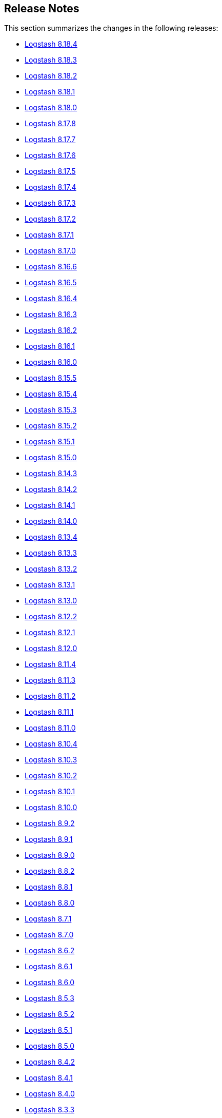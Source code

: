 [[releasenotes]]
== Release Notes

This section summarizes the changes in the following releases:

* <<logstash-8-18-4,Logstash 8.18.4>>
* <<logstash-8-18-3,Logstash 8.18.3>>
* <<logstash-8-18-2,Logstash 8.18.2>>
* <<logstash-8-18-1,Logstash 8.18.1>>
* <<logstash-8-18-0,Logstash 8.18.0>>
* <<logstash-8-17-8,Logstash 8.17.8>>
* <<logstash-8-17-7,Logstash 8.17.7>>
* <<logstash-8-17-6,Logstash 8.17.6>>
* <<logstash-8-17-5,Logstash 8.17.5>>
* <<logstash-8-17-4,Logstash 8.17.4>>
* <<logstash-8-17-3,Logstash 8.17.3>>
* <<logstash-8-17-2,Logstash 8.17.2>>
* <<logstash-8-17-1,Logstash 8.17.1>>
* <<logstash-8-17-0,Logstash 8.17.0>>
* <<logstash-8-16-6,Logstash 8.16.6>>
* <<logstash-8-16-5,Logstash 8.16.5>>
* <<logstash-8-16-4,Logstash 8.16.4>>
* <<logstash-8-16-3,Logstash 8.16.3>>
* <<logstash-8-16-2,Logstash 8.16.2>>
* <<logstash-8-16-1,Logstash 8.16.1>>
* <<logstash-8-16-0,Logstash 8.16.0>>
* <<logstash-8-15-5,Logstash 8.15.5>>
* <<logstash-8-15-4,Logstash 8.15.4>>
* <<logstash-8-15-3,Logstash 8.15.3>>
* <<logstash-8-15-2,Logstash 8.15.2>>
* <<logstash-8-15-1,Logstash 8.15.1>>
* <<logstash-8-15-0,Logstash 8.15.0>>
* <<logstash-8-14-3,Logstash 8.14.3>>
* <<logstash-8-14-2,Logstash 8.14.2>>
* <<logstash-8-14-1,Logstash 8.14.1>>
* <<logstash-8-14-0,Logstash 8.14.0>>
* <<logstash-8-13-4,Logstash 8.13.4>>
* <<logstash-8-13-3,Logstash 8.13.3>>
* <<logstash-8-13-2,Logstash 8.13.2>>
* <<logstash-8-13-1,Logstash 8.13.1>>
* <<logstash-8-13-0,Logstash 8.13.0>>
* <<logstash-8-12-2,Logstash 8.12.2>>
* <<logstash-8-12-1,Logstash 8.12.1>>
* <<logstash-8-12-0,Logstash 8.12.0>>
* <<logstash-8-11-4,Logstash 8.11.4>>
* <<logstash-8-11-3,Logstash 8.11.3>>
* <<logstash-8-11-2,Logstash 8.11.2>>
* <<logstash-8-11-1,Logstash 8.11.1>>
* <<logstash-8-11-0,Logstash 8.11.0>>
* <<logstash-8-10-4,Logstash 8.10.4>>
* <<logstash-8-10-3,Logstash 8.10.3>>
* <<logstash-8-10-2,Logstash 8.10.2>>
* <<logstash-8-10-1,Logstash 8.10.1>>
* <<logstash-8-10-0,Logstash 8.10.0>>
* <<logstash-8-9-2,Logstash 8.9.2>>
* <<logstash-8-9-1,Logstash 8.9.1>>
* <<logstash-8-9-0,Logstash 8.9.0>>
* <<logstash-8-8-2,Logstash 8.8.2>>
* <<logstash-8-8-1,Logstash 8.8.1>>
* <<logstash-8-8-0,Logstash 8.8.0>>
* <<logstash-8-7-1,Logstash 8.7.1>>
* <<logstash-8-7-0,Logstash 8.7.0>>
* <<logstash-8-6-2,Logstash 8.6.2>>
* <<logstash-8-6-1,Logstash 8.6.1>>
* <<logstash-8-6-0,Logstash 8.6.0>>
* <<logstash-8-5-3,Logstash 8.5.3>>
* <<logstash-8-5-2,Logstash 8.5.2>>
* <<logstash-8-5-1,Logstash 8.5.1>>
* <<logstash-8-5-0,Logstash 8.5.0>>
* <<logstash-8-4-2,Logstash 8.4.2>>
* <<logstash-8-4-1,Logstash 8.4.1>>
* <<logstash-8-4-0,Logstash 8.4.0>>
* <<logstash-8-3-3,Logstash 8.3.3>>
* <<logstash-8-3-2,Logstash 8.3.2>>
* <<logstash-8-3-1,Logstash 8.3.1>>
* <<logstash-8-3-0,Logstash 8.3.0>>
* <<logstash-8-2-3,Logstash 8.2.3>>
* <<logstash-8-2-2,Logstash 8.2.2>>
* <<logstash-8-2-1,Logstash 8.2.1>>
* <<logstash-8-2-0,Logstash 8.2.0>>
* <<logstash-8-1-3,Logstash 8.1.3>>
* <<logstash-8-1-2,Logstash 8.1.2>>
* <<logstash-8-1-1,Logstash 8.1.1>>
* <<logstash-8-1-0,Logstash 8.1.0>>
* <<logstash-8-0-1,Logstash 8.0.1>>
* <<logstash-8-0-0,Logstash 8.0.0>>
* <<logstash-8-0-0-rc2,Logstash 8.0.0-rc2>>
* <<logstash-8-0-0-rc1,Logstash 8.0.0-rc1>>
* <<logstash-8-0-0-beta1,Logstash 8.0.0-beta1>>
* <<logstash-8-0-0-alpha2,Logstash 8.0.0-alpha2>>
* <<logstash-8-0-0-alpha1,Logstash 8.0.0-alpha1>>

[[logstash-8-18-4]]
=== Logstash 8.18.4 Release Notes

---------- GENERATED CONTENT STARTS HERE ------------
=== Logstash Pull Requests with label v8.18.4

=== Logstash Commits between 8.18 and 8.18.3

Computed with "git log --pretty=format:'%h -%d %s (%cr) <%an>' --abbrev-commit --date=relative v8.18.3..8.18"

8a9719ef6 - (HEAD -> 8.18, origin/8.18) Update patch plugin versions in gemfile lock (#17778) (26 hours ago) <github-actions[bot]>
d081bad64 - [8.19] Standardize image artifacts name (#17757) (#17760) (9 days ago) <mergify[bot]>
e02c24e3b - Upgrade OSS and Full docker image to Ubuntu 24.04 (#17743) (#17751) (9 days ago) <mergify[bot]>
7b1aab59e - [8.18] (backport #17727) Standardize image artifact name (#17753) (12 days ago) <mergify[bot]>
be38e2a43 - Release notes for 8.17.8 (#17711) (#17728) (2 weeks ago) <mergify[bot]>
923363d39 - Bump to 8.18.4 version (#17715) (2 weeks ago) <Edmo Vamerlatti Costa>
8e9201110 - Release notes for 8.18.3 (#17712) (2 weeks ago) <github-actions[bot]>
95e1d3de1 - Added support for GAUGE_LIST metric type (#17721) (#17724) (2 weeks ago) <mergify[bot]>

=== Logstash Plugin Release Changelogs ===
Computed from "git diff v8.18.3..8.18 *.release"
Changed plugin versions:
logstash-filter-elastic_integration: 8.17.1 -> 8.17.2
---------- GENERATED CONTENT ENDS HERE ------------

==== Plugins

*Elastic_integration Filter - 8.17.2*

404: Not Found

[[logstash-8-18-3]]
=== Logstash 8.18.3 Release Notes

No user-facing changes in Logstash core.

[[plugins-8-18-3]]
==== Plugins

*Kafka Integration - 11.6.3*

* Update kafka client to `3.9.1` https://github.com/logstash-plugins/logstash-integration-kafka/pull/193[#193] 
* Docs: fixed setting type reference for `sasl_iam_jar_paths` https://github.com/logstash-plugins/logstash-integration-kafka/pull/192[#192]

[[logstash-8-18-2]]
=== Logstash 8.18.2 Release Notes

No user-facing changes in Logstash core.

==== Plugins

*Kafka Integration - 11.6.1*

* Expose the SASL client callback class setting to the Logstash configuration https://github.com/logstash-plugins/logstash-integration-kafka/pull/177[#177]
* Adds a mechanism to load AWS IAM authentication as SASL client libraries at startup https://github.com/logstash-plugins/logstash-integration-kafka/pull/178[#178]


[[logstash-8-18-1]]
=== Logstash 8.18.1 Release Notes

[IMPORTANT]
====
The 8.18.1 release contains fixes for potential security vulnerabilities.
Check out the https://discuss.elastic.co/c/announcements/security-announcements/31[security advisory] for details.
====

* Enhanced keystore validation to prevent the creation of secrets that fail format parsing https://github.com/elastic/logstash/pull/17351[#17351]

[[dependencies-8.18.1]]
==== Updates to dependencies

* Update JDK to 21.0.7+6 https://github.com/elastic/logstash/pull/17591[#17591]

[[plugins-8.18.1]]
==== Plugins

*Xml Filter - 4.3.1*

* Update Nokogiri dependency version https://github.com/logstash-plugins/logstash-filter-xml/pull/88[#88]

*Tcp Output - 6.2.2*

* Call connection check after connect https://github.com/logstash-plugins/logstash-output-tcp/pull/61[#61]


[[logstash-8-18-0]]
=== Logstash 8.18.0 Release Notes

[[notable-8.18.0]]
==== Performance improvements and notable issues fixed
* Fixes an issue introduced in 8.16.4, 8.17.2 where null values were incorrectly accepted for non-nullable settings https://github.com/elastic/logstash/pull/17522[#17522].
* Avoid possible integer overflow in string tokenization https://github.com/elastic/logstash/pull/17353[#17353].
* Fixed an issue to execute pqcheck and pqrepair on Windows OS. Previously https://github.com/elastic/logstash/pull/16205[#16205] solved the problem with space character in the installation path but introduced another issue now solved by https://github.com/elastic/logstash/pull/17120[#17120]
* Fixed an issue where the `/_node/stats` API displayed empty pipeline metrics when X-Pack monitoring was enabled https://github.com/elastic/logstash/pull/17185[#17185].
* Persistence queue moved deserialization of read events outside a critical section, this could give a boost up to 5 times to events per second read speed https://github.com/elastic/logstash/pull/17050[#17050].
* Starting from es-output 12.0.2, a 404 response is treated as an error. Previously, central pipeline management considered 404 as an empty pipeline, not an error https://github.com/elastic/logstash/pull/17052[#17052].
* Exposes the qualifier, like GA or RC, in cli and in the http api https://github.com/elastic/logstash/pull/16904[#16904].
* Set Jackson stream read constraints defaults in code to avoid missed `jvm.options` updates during installation upgrade https://github.com/elastic/logstash/pull/16854[#16854].

[[dependencies-8.18.0]]
==== Updates to dependencies
* Update JDK to 21.0.6+7 https://github.com/elastic/logstash/pull/16932[#16932]

[[plugins-8.18.0]]
==== Plugins
*Elasticsearch Filter - 3.17.1*

* Add elastic-transport client support used in elasticsearch-ruby 8.x https://github.com/logstash-plugins/logstash-filter-elasticsearch/pull/193[#193]

*Xml Filter - 4.3.0*

* Update Nokogiri dependency version https://github.com/logstash-plugins/logstash-filter-xml/pull/87[#87]

*Elastic_serverless_forwarder Input - 1.0.0*

* Promote from technical preview to GA https://github.com/logstash-plugins/logstash-input-elastic_serverless_forwarder/pull/10[#10]

*Elasticsearch Input - 4.21.2*

* Add elastic-transport client support used in elasticsearch-ruby 8.x https://github.com/logstash-plugins/logstash-input-elasticsearch/pull/225[#225]

*Syslog Input - 3.7.1*

* Fix issue where the priority field was not being set correctly when grok failed https://github.com/logstash-plugins/logstash-input-syslog/pull/78[#76]

*Aws Integration - 7.2.1*

* [DOC] Remove unneeded content and links in SNS and CloudWatch https://github.com/logstash-plugins/logstash-integration-aws/pull/54[#54]

* Added an option `web_identity_token_file` to support IRSA (IAM Roles for Service Accounts) https://github.com/logstash-plugins/logstash-integration-aws/pull/52[#52]
  

*Jdbc Integration - 5.5.3*

* [DOC] Rework inline comment to a callout in preparation for upcoming MD conversion https://github.com/logstash-plugins/logstash-integration-jdbc/pull/181[#181]

*Kafka Integration - 11.6.0*

* Support additional `oauth` and `sasl` configuration options for configuring kafka client https://github.com/logstash-plugins/logstash-integration-kafka/pull/189[#189]

[[logstash-8-17-8]]
=== Logstash 8.17.8 Release Notes

No user-facing changes in Logstash core.

[[plugins-8-17-8]]
==== Plugins

*Kafka Integration - 11.6.3*

* Support additional `oauth` and `sasl` configuration options for configuring kafka client https://github.com/logstash-plugins/logstash-integration-kafka/pull/189[#189]
* Expose the SASL client callback class setting to the Logstash configuration https://github.com/logstash-plugins/logstash-integration-kafka/pull/177[#177]
* Add a mechanism to load AWS IAM authentication as SASL client libraries at startup https://github.com/logstash-plugins/logstash-integration-kafka/pull/178[#178]
* Update kafka client to `3.9.1` https://github.com/logstash-plugins/logstash-integration-kafka/pull/193[#193]
* Docs: fixed setting type reference for `sasl_iam_jar_paths` https://github.com/logstash-plugins/logstash-integration-kafka/pull/192[#192]

[[logstash-8-17-7]]
=== Logstash 8.17.7 Release Notes

No user-facing changes in Logstash core.

==== Plugins

*Xml Filter - 4.3.1*

* Update Nokogiri dependency version https://github.com/logstash-plugins/logstash-filter-xml/pull/88[#88]


[[logstash-8-17-6]]
=== Logstash 8.17.6 Release Notes

[IMPORTANT]
====
The 8.17.6 release contains fixes for potential security vulnerabilities.
Check out the https://discuss.elastic.co/c/announcements/security-announcements/31[security advisory] for details.
====

[[dependencies-8.17.6]]
==== Updates to dependencies

* Update JDK to 21.0.7+6 https://github.com/elastic/logstash/pull/17591[#17591]

[[plugins-8.17.6]]
==== Plugins

*Tcp Output - 6.2.2*

* Call connection check after connect https://github.com/logstash-plugins/logstash-output-tcp/pull/61[#61]


[[logstash-8-17-5]]
=== Logstash 8.17.5 Release Notes

* The `SettingString` setting is now correctly non-nullable and `SettingNullableString` is nullable. https://github.com/elastic/logstash/pull/17522[#17522]

[[plugins-8-17-5]]
==== Plugins

*Elasticsearch Filter - 3.17.1*

* Add elastic-transport client support used in elasticsearch-ruby 8.x https://github.com/logstash-plugins/logstash-filter-elasticsearch/pull/193[#193]

*Elasticsearch Input - 4.21.2*

* Add elastic-transport client support used in elasticsearch-ruby 8.x https://github.com/logstash-plugins/logstash-input-elasticsearch/pull/225[#225]

*Http_poller Input - 5.6.1*

* Fix issue with new 'uri' gem leading to runtime exception https://github.com/logstash-plugins/logstash-input-http_poller/pull/148[#148]


[[logstash-8-17-4]]
=== Logstash 8.17.4 Release Notes

[[known-issues-8-17-4]]
==== Known issues

** The https://github.com/logstash-plugins/logstash-input-http_poller[http_poller input] plugin will terminate during pipeline startup due to an issue with an underlying library. Please upgrade to logstash-input-http_poller 5.6.1 using {ls}'s plugin manager with `bin/logstash-plugin update logstash-input-http_poller`.
** The https://github.com/logstash-plugins/logstash-input-elasticsearch[elasticsearch input] and https://github.com/logstash-plugins/logstash-filter-elasticsearch[elasticsearch filter] plugins will terminate during pipeline startup due to an upgrade of the underlying elasticsearch ruby client from 7.x to 8.x. Please upgrade to logstash-input-elasticsearch 4.21.2 and logstash-filter-elasticsearch 3.17.1 using {ls}'s plugin manager with `bin/logstash-plugin update logstash-input-elasticsearch logstash-filter-elasticsearch` or upgrade to Logstash 8.18.0.

[[notable-8-17-4]]
==== Notable issues fixed

* Fix pqcheck and pqrepair on Windows. https://github.com/elastic/logstash/pull/17210[#17210]
* Avoid possible integer overflow in string tokenization. https://github.com/elastic/logstash/pull/17353[#17353]
* Fixed an issue where the /_node/stats API displayed empty pipeline metrics when Logstash monitoring was configured to use legacy collectors. https://github.com/elastic/logstash/pull/17185[#17185]

[[plugins-8-17-4]]
==== Plugins

*Syslog Input - 3.7.1*

* Fix issue where the priority field was not being set correctly when grok failed https://github.com/logstash-plugins/logstash-input-syslog/pull/78[#76]

*Jdbc Integration - 5.5.3*

* [DOC] Rework inline comment to a callout in preparation for upcoming MD conversion https://github.com/logstash-plugins/logstash-integration-jdbc/pull/181[#181]


[[logstash-8-17-3]]
=== Logstash 8.17.3 Release Notes

[[notable-8-17-3]]
==== Notable issues fixed

* Improves performance of the Persistent Queue, especially in the case of large events, by moving deserialization out of the exclusive access lock. https://github.com/elastic/logstash/pull/17050[#17050]
* Improve error logging when Centralized Pipeline Management cannot find a configured pipeline. https://github.com/elastic/logstash/pull/17052[#17052]
* Update logstash-keystore to allow spaces in values when `stdin` is used to set values https://github.com/elastic/logstash/pull/17039[#17039]

[[plugins-8-17-3]]
==== Plugins
*Beats Input - 6.9.3*

* Upgrade netty to 4.1.118 https://github.com/logstash-plugins/logstash-input-beats/pull/514[#514]

*Http Input - 3.10.2*

* Upgrade netty to 4.1.118 https://github.com/logstash-plugins/logstash-input-http/pull/194[#194]

*Tcp Input - 6.4.6*

* Upgrade netty to 4.1.118 https://github.com/logstash-plugins/logstash-input-tcp/pull/233[#233]


[[logstash-8-17-2]]
=== Logstash 8.17.2 Release Notes

[[notable-8-17-2]]
==== Notable issues fixed

* The plugin manager's `update` command now correctly updates only _minor_ versions of plugins by default to avoid breaking changes.
If you wish to also include breaking changes, you must specify `--level=major` https://github.com/elastic/logstash/pull/16974[#16974]
* The plugin manager no longer has issues installing plugins with embedded jars or depending on snakeyaml https://github.com/elastic/logstash/pull/16924[#16924]
* The plugin manager now correctly supports authenticated proxies by transmitting username and password from proxy environment URI https://github.com/elastic/logstash/pull/16958[#16958]
* The logstash-keystore now correctly accepts spaces in values when added via stdin https://github.com/elastic/logstash/pull/17041[#17041]
* The buffered-tokenizer, which is used by many plugins to split streams of bytes by a delimiter, now properly resumes at the next delimiter after encountering a buffer-full condition https://github.com/elastic/logstash/pull/17022[#17022]


[[dependencies-8-17-2]]
==== Updates to dependencies

* Update JDK to 21.0.6+7 https://github.com/elastic/logstash/pull/16989[#16989]

[[plugins-8-17-2]]
==== Plugins

*Elastic_integration Filter - 8.17.1*

* Provides a guidance in logs when plugin version mismatches with connected Elasticsearch `major.minor` version https://github.com/elastic/logstash-filter-elastic_integration/pull/255[#255]
* Embeds Ingest Node components from Elasticsearch 8.17
* Compatible with Logstash 8.15+

*Elasticsearch Filter - 3.17.0*

* Added support for custom headers https://github.com/logstash-plugins/logstash-filter-elasticsearch/pull/190[#190]

*Beats Input - 6.9.2*

* Name netty threads according to their purpose and the plugin id https://github.com/logstash-plugins/logstash-input-beats/pull/511[#511]

*Elasticsearch Input - 4.21.1*

* Fix: prevent plugin crash when hits contain illegal structure https://github.com/logstash-plugins/logstash-input-elasticsearch/pull/183[#183]
* When a hit cannot be converted to an event, the input now emits an event tagged with `_elasticsearch_input_failure` with an `[event][original]` containing a JSON-encoded string representation of the entire hit.

* Add support for custom headers https://github.com/logstash-plugins/logstash-input-elasticsearch/pull/217[#217]

*Http Input - 3.10.1*

* Properly naming netty threads https://github.com/logstash-plugins/logstash-input-http/pull/191[#191]

* Add improved proactive rate-limiting, rejecting new requests when queue has been actively blocking for more than 10 seconds https://github.com/logstash-plugins/logstash-input-http/pull/179[#179]

*Tcp Input - 6.4.5*

* Name netty threads with plugin id and their purpose https://github.com/logstash-plugins/logstash-input-tcp/pull/229[#229]

*Snmp Integration - 4.0.6*

* [DOC] Fix typo in snmptrap migration section https://github.com/logstash-plugins/logstash-integration-snmp/pull/74[#74]

*Elasticsearch Output - 11.22.12*

* Properly handle http code 413 (Payload Too Large) https://github.com/logstash-plugins/logstash-output-elasticsearch/pull/1199[#1199]
* Remove irrelevant log warning about elastic stack version https://github.com/logstash-plugins/logstash-output-elasticsearch/pull/1202[#1202]


[[logstash-8-17-1]]
=== Logstash 8.17.1 Release Notes

[[notable-8.17.1]]
==== Notable issues fixed

* Reset internal size counter in BufferedTokenizer during flush https://github.com/elastic/logstash/pull/16760[#16760].
  Fixes <<known-issue-8-16-1-json_lines,"input buffer full" error>> that could appear with versions 8.16.0, 8.16.1, and 8.17.0.
* Avoid lock contention when ecs_compatibility is explicitly specified https://github.com/elastic/logstash/pull/16786[#16786]
* Ensure that the Jackson read constraints defaults (Maximum Number value length, Maximum String value length, and Maximum Nesting depth) are applied at runtime if they are absent from jvm.options https://github.com/elastic/logstash/pull/16832[#16832]
* Fix environment variables `${VAR}` were not interpreted in jvm.options https://github.com/elastic/logstash/pull/16834[#16834]
* Show pipeline metrics (workers, batch_size, batch_delay) in the Node Stats API https://github.com/elastic/logstash/pull/16839[#16839]

[[dependencies-8.17.1]]
==== Updates to dependencies

* Update Iron Bank base image to ubi9/9.5 https://github.com/elastic/logstash/pull/16825[#16825]

[[plugins-8.17.1]]
==== Plugins

*Elastic_integration Filter - 8.17.0*

* Aligns with stack major and minor versions https://github.com/elastic/logstash-filter-elastic_integration/pull/212[#212]
    * Embeds Ingest Node components from Elasticsearch 8.17
    * Compatible with Logstash 8.15+

*Elasticsearch Filter - 3.16.2*

* Add `x-elastic-product-origin` header to Elasticsearch requests https://github.com/logstash-plugins/logstash-filter-elasticsearch/pull/185[#185]

*Azure_event_hubs Input - 1.5.1*

* Updated multiple Java dependencies https://github.com/logstash-plugins/logstash-input-azure_event_hubs/pull/99[#99]

*Elasticsearch Input - 4.20.5*

* Add `x-elastic-product-origin` header to Elasticsearch requests https://github.com/logstash-plugins/logstash-input-elasticsearch/pull/211[#211]

*Elastic_enterprise_search Integration - 3.0.1*

* Add deprecation log for App Search and Workplace Search. Both products are removed from Elastic Stack in version 9 https://github.com/logstash-plugins/logstash-integration-elastic_enterprise_search/pull/22[#22]

*Jdbc Integration - 5.5.2*

* The input plugin's prior behaviour of opening a new database connection for each scheduled run (removed in `v5.4.1`) is restored, ensuring that infrequently-run schedules do not hold open connections to their databases indefinitely, _without_ reintroducing the leak https://github.com/logstash-plugins/logstash-integration-jdbc/pull/130[#130]

*Kafka Integration - 11.5.4*

* Update kafka client to 3.8.1 and transitive dependencies https://github.com/logstash-plugins/logstash-integration-kafka/pull/188[#188]
* Removed `jar-dependencies` dependency https://github.com/logstash-plugins/logstash-integration-kafka/pull/187[#187]

*Logstash Integration - 1.0.4*

* Fixes a buffer-over-limit exception in the downstream input plugin by emitting event-oriented chunks in the upstream output plugin https://github.com/logstash-plugins/logstash-integration-logstash/pull/25[#25]

*Snmp Integration - 4.0.5*

* Fix typo resulting in "uninitialized constant" exception for invalid column name https://github.com/logstash-plugins/logstash-integration-snmp/pull/73[#73]

*Elasticsearch Output - 11.22.10*

* Add `x-elastic-product-origin` header to Elasticsearch requests https://github.com/logstash-plugins/logstash-output-elasticsearch/pull/1194[#1194]


[[logstash-8-17-0]]
=== Logstash 8.17.0 Release Notes

[[known-issues-8-17-0]]
==== Known issues

[[known-issue-8-17-0-jvm]]
===== JVM version changes needed when upgrading {ls} from 8.12.0 (or earlier)

If the `jvm.options` file was modified and not overwritten with the newest version, you may see a "deserialize invocation error" message, causing the pipeline to crash.
Users are affected if the Persistent Queue (PQ) is enabled, and the pipeline is processing messages larger than 20MB.

**Solution:** Apply the default change contained in the newer 'jvm.options' file, as seen in this https://github.com/elastic/logstash/blob/v8.17.0/config/jvm.options#L74-L90[example].

[[known-issue-8-17-0-json_lines]]
===== "Input buffer full" error with {ls} 8.16.0, 8.16.1, or 8.17.0

If you are using `json_lines` codec 3.2.0 (or later) with {ls} 8.16.0, 8.16.1, or 8.17.0, you may see an error similar to this one, crashing the pipelines:
```
unable to process event. {:message=>"input buffer full", :class=>"Java::JavaLang::IllegalStateException", :backtrace=>["org.logstash.common.BufferedTokenizerExt.extract(BufferedTokenizerExt.java:83)", "usr.share.logstash.vendor.bundle.jruby.$3_dot_1_dot_0.gems.logstash_minus_codec_minus_json_lines_minus_3_dot_2_dot_2.lib.logstash.codecs.json_lines.RUBY$method$decode$0(/usr/share/logstash/vendor/bundle/jruby/3.1.0/gems/logstash-codec-json_lines-3.2.2/lib/logstash/codecs/json_lines.rb:69)", "org.jruby.internal.runtime.methods.CompiledIRMethod.call(CompiledIRMethod.java:165)", "org.jruby.internal.runtime.methods.MixedModeIRMethod.call(MixedModeIRMethod.java:185)",
```
The issue was fixed in https://github.com/elastic/logstash/pull/16760.

This problem is most likely to be seen when you are using the <<plugins-integrations-logstash,{ls} integration>> plugin to ship data between two {ls} instances, but may appear in other situations, too.

**Workaround for {ls}-to-{ls} communication**

The {ls}-to-{ls} issue can be mitigated by:

* Downgrading the _receiving_ {ls} to `8.16.2`, or any {ls} in the `8.15` series,  **_AND/OR_**
* Upgrading the <<plugins-integrations-logstash,{ls} integration>> plugin of the _sending_ {ls} to version `1.0.4`.

**Workaround for other `json_lines` codec situations**

Other `json_lines` codec issues can be mitigated by:

* Downgrading {ls} to `8.16.2`, or any {ls} in the `8.15` series.

[[notable-8-17-0]]
==== Notable fixes and improvements

* Add warning that `allow_superuser` will default to `false` in 9.0.0 https://github.com/elastic/logstash/pull/16555[#16555]
* Update deprecation warning to mention ArcSight module will be removed in 9.0.0 https://github.com/elastic/logstash/pull/16648[#16648]
* Update deprecation warning for http.* settings to mention removal in 9.0.0 https://github.com/elastic/logstash/pull/16538[#16538]

[[core-8-17-0]]
==== Changes to Logstash core

* Make max inflight warning global to all pipelines https://github.com/elastic/logstash/pull/16601[#16601]
* Correctly guide user to use LS_JAVA_HOME instead of JAVA_HOME to configure Java on Windows https://github.com/elastic/logstash/pull/16636[#16636]
* Ensure jackson configurations are applied if found in "jvm.options" https://github.com/elastic/logstash/pull/16757[#16757]
* Set `platform = 'java'` in custom java plugins' gemspecs https://github.com/elastic/logstash/pull/16628[#16628]
* Fix offline installation of java plugins containing "-java" in their name https://github.com/elastic/logstash/pull/16637[#16637]

[[dependencies-8.17.0]]
==== Updates to dependencies

* Pin jar-dependencies gem to 0.4.1 to avoid clashing with version bundled with JRuby https://github.com/elastic/logstash/pull/16750[#16750]
* Update JDK to 21.0.5+11 https://github.com/elastic/logstash/pull/16631[#16631]

[[docs-8.17.0]]
==== Documentation enhancements

* Troubleshooting update for JDK bug handling cgroups v1 https://github.com/elastic/logstash/pull/16731[#16731]

==== Plugins

*Http_client Mixin - 7.5.0*

* Adds new mixin configuration option `with_obsolete` to mark `ssl` options as obsolete https://github.com/logstash-plugins/logstash-mixin-http_client/pull/46[#46]

[[logstash-8-16-6]]
=== Logstash 8.16.6 Release Notes

[[notable-8-16-6]]
==== Notable issues fixed

* Fix pqcheck and pqrepair on Windows. https://github.com/elastic/logstash/pull/17210[#17210]
* Avoid possible integer overflow in string tokenization. https://github.com/elastic/logstash/pull/17353[#17353]

[[plugins-8-16-6]]
==== Plugins

*Syslog Input - 3.7.1*

* Fix issue where the priority field was not being set correctly when grok failed https://github.com/logstash-plugins/logstash-input-syslog/pull/78[#76]

*Jdbc Integration - 5.5.3*

* [DOC] Rework inline comment to a callout in preparation for upcoming MD conversion https://github.com/logstash-plugins/logstash-integration-jdbc/pull/181[#181]

[[logstash-8-16-5]]
=== Logstash 8.16.5 Release Notes

[[notable-8-16-5]]
==== Notable issues fixed

* Improves performance of the Persistent Queue, especially in the case of large events, by moving deserialization out of the exclusive access lock. https://github.com/elastic/logstash/pull/17050[#17050]
* Improve error logging when Centralized Pipeline Management cannot find a configured pipeline. https://github.com/elastic/logstash/pull/17052[#17052]

[[plugins-8-16-5]]
==== Plugins

*Beats Input - 6.9.3*

* Upgrade netty to 4.1.118 https://github.com/logstash-plugins/logstash-input-beats/pull/514[#514]

*Http Input - 3.10.2*

* Upgrade netty to 4.1.118 https://github.com/logstash-plugins/logstash-input-http/pull/194[#194]

*Tcp Input - 6.4.6*

* Upgrade netty to 4.1.118 https://github.com/logstash-plugins/logstash-input-tcp/pull/233[#233]


[[logstash-8-16-4]]
=== Logstash 8.16.4 Release Notes

[[notable-8-16-4]]
==== Notable issues fixed

* The plugin manager's `update` command now correctly updates only _minor_ versions of plugins by default to avoid breaking changes.
If you wish to also include breaking changes, you must specify `--level=major` https://github.com/elastic/logstash/pull/16975[#16975]
* The plugin manager no longer has issues installing plugins with embedded jars or depending on snakeyaml https://github.com/elastic/logstash/pull/16925[#16925]
* The plugin manager now correctly supports authenticated proxies by transmitting username and password from proxy environment URI https://github.com/elastic/logstash/pull/16957[#16957]
* The buffered-tokenizer, which is used by many plugins to split streams of bytes by a delimiter, now properly resumes at the next delimiter after encountering a buffer-full condition https://github.com/elastic/logstash/pull/17021[#17021]

[[dependencies-8-16-4]]
==== Updates to dependencies

* Update JDK to 21.0.6+7 https://github.com/elastic/logstash/pull/16990[#16990]

[[plugins-8-16-4]]
==== Plugins

*Elastic_integration Filter - 8.16.1*

* Provides a guidance in logs when plugin version mismatches with connected Elasticsearch `major.minor` version https://github.com/elastic/logstash-filter-elastic_integration/pull/253[#253]
* Embeds Ingest Node components from Elasticsearch 8.16
* Compatible with Logstash 8.15+

*Elasticsearch Filter - 3.17.0*

* Added support for custom headers https://github.com/logstash-plugins/logstash-filter-elasticsearch/pull/190[#190]

*Beats Input - 6.9.2*

* Name netty threads according to their purpose and the plugin id https://github.com/logstash-plugins/logstash-input-beats/pull/511[#511]

*Elasticsearch Input - 4.21.1*

* Fix: prevent plugin crash when hits contain illegal structure https://github.com/logstash-plugins/logstash-input-elasticsearch/pull/183[#183]
* When a hit cannot be converted to an event, the input now emits an event tagged with `_elasticsearch_input_failure` with an `[event][original]` containing a JSON-encoded string representation of the entire hit.

* Add support for custom headers https://github.com/logstash-plugins/logstash-input-elasticsearch/pull/217[#217]

*Http Input - 3.10.1*

* Properly naming netty threads https://github.com/logstash-plugins/logstash-input-http/pull/191[#191]

* Add improved proactive rate-limiting, rejecting new requests when queue has been actively blocking for more than 10 seconds https://github.com/logstash-plugins/logstash-input-http/pull/179[#179]

*Tcp Input - 6.4.5*

* Name netty threads with plugin id and their purpose https://github.com/logstash-plugins/logstash-input-tcp/pull/229[#229]

*Snmp Integration - 4.0.6*

* [DOC] Fix typo in snmptrap migration section https://github.com/logstash-plugins/logstash-integration-snmp/pull/74[#74]

*Elasticsearch Output - 11.22.12*

* Properly handle http code 413 (Payload Too Large) https://github.com/logstash-plugins/logstash-output-elasticsearch/pull/1199[#1199]
* Remove irrelevant log warning about elastic stack version https://github.com/logstash-plugins/logstash-output-elasticsearch/pull/1202[#1202]


[[logstash-8-16-3]]
=== Logstash 8.16.3 Release Notes

[[notable-8.16.3]]
==== Notable issues fixed

* Avoid lock contention when ecs_compatibility is explicitly specified https://github.com/elastic/logstash/pull/16786[#16786]
* Ensure that the Jackson read constraints defaults (Maximum Number value length, Maximum String value length, and Maximum Nesting depth) are applied at runtime if they are absent from jvm.options https://github.com/elastic/logstash/pull/16832[#16832]

[[dependencies-8.16.3]]
==== Updates to dependencies

* Update Iron Bank base image to ubi9/9.5 https://github.com/elastic/logstash/pull/16825[#16825]

[[plugins-8.16.3]]
==== Plugins

*Elastic_integration Filter - 8.16.0*

* Aligns with stack major and minor versions https://github.com/elastic/logstash-filter-elastic_integration/pull/210[#210]
  * Embeds Ingest Node components from Elasticsearch 8.16
  * Compatible with Logstash 8.15+

*Azure_event_hubs Input - 1.5.1*

* Updated multiple Java dependencies https://github.com/logstash-plugins/logstash-input-azure_event_hubs/pull/99[#99]

*Elastic_enterprise_search Integration - 3.0.1*

* Add deprecation log for App Search and Workplace Search. https://github.com/logstash-plugins/logstash-integration-elastic_enterprise_search/pull/22[#22]

*Jdbc Integration - 5.5.2*

* The input plugin's prior behaviour of opening a new database connection for each scheduled run (removed in `v5.4.1`) is restored, ensuring that infrequently-run schedules do not hold open connections to their databases indefinitely, _without_ reintroducing the leak https://github.com/logstash-plugins/logstash-integration-jdbc/pull/130[#130]

*Kafka Integration - 11.5.4*

* Update kafka client to 3.8.1 and transitive dependencies https://github.com/logstash-plugins/logstash-integration-kafka/pull/188[#188]
* Removed `jar-dependencies` dependency https://github.com/logstash-plugins/logstash-integration-kafka/pull/187[#187]

*Snmp Integration - 4.0.5*

* Fix typo resulting in "uninitialized constant" exception for invalid column name https://github.com/logstash-plugins/logstash-integration-snmp/pull/73[#73]

[[logstash-8-16-2]]
=== Logstash 8.16.2 Release Notes

[[notable-8-16-2]]
==== Notable issues fixed

* Reset internal size counter in BufferedTokenizer during flush https://github.com/elastic/logstash/pull/16771[#16771].
  Fixes <<known-issue-8-16-1-json_lines,"input buffer full" error>> that could appear with versions 8.16.0 and 8.16.1.
* Ensure overrides to jackson settings are applied during startup https://github.com/elastic/logstash/pull/16758[#16758].

[[dependencies-8-16-2]]
==== Updates to dependencies

* Pin `jar-dependencies` to `0.4.1` and `date` to `3.3.3` to avoid clashes between what's bundled with JRuby and newer versions in Rubygems https://github.com/elastic/logstash/pull/16749[#16749] https://github.com/elastic/logstash/pull/16779[#16779]

==== Plugins

*Elastic_integration Filter - 0.1.17*

* Add `x-elastic-product-origin` header to Elasticsearch requests https://github.com/elastic/logstash-filter-elastic_integration/pull/197[#197]

*Elasticsearch Filter - 3.16.2*

* Add `x-elastic-product-origin` header to Elasticsearch requests https://github.com/logstash-plugins/logstash-filter-elasticsearch/pull/185[#185]

*Elasticsearch Input - 4.20.5*

* Add `x-elastic-product-origin` header to Elasticsearch requests https://github.com/logstash-plugins/logstash-input-elasticsearch/pull/211[#211]

*Jdbc Integration - 5.5.1*

* Document `statement_retry_attempts` and `statement_retry_attempts_wait_time` options https://github.com/logstash-plugins/logstash-integration-jdbc/pull/177[#177]

*Kafka Integration - 11.5.3*

* Update kafka client to 3.7.1 and transitive dependencies https://github.com/logstash-plugins/logstash-integration-kafka/pull/186[#186]

*Logstash Integration - 1.0.4*

* Align output plugin with documentation by producing event-oriented ndjson-compatible payloads instead of JSON array of events https://github.com/logstash-plugins/logstash-integration-logstash/pull/25[#25]

*Elasticsearch Output - 11.22.10*

* Add `x-elastic-product-origin` header to Elasticsearch requests https://github.com/logstash-plugins/logstash-output-elasticsearch/pull/1195[#1195]

[[logstash-8-16-1]]
=== Logstash 8.16.1 Release Notes

[[known-issues-8-16-1]]
==== Known issue

[[known-issue-8-16-1-json_lines]]
===== "Input buffer full" error with {ls} 8.16.0, 8.16.1, or 8.17.0

If you are using `json_lines` codec 3.2.0 (or later) with {ls} 8.16.0, 8.16.1, or 8.17.0, you may see an error similar to this one, crashing the pipelines:
```
unable to process event. {:message=>"input buffer full", :class=>"Java::JavaLang::IllegalStateException", :backtrace=>["org.logstash.common.BufferedTokenizerExt.extract(BufferedTokenizerExt.java:83)", "usr.share.logstash.vendor.bundle.jruby.$3_dot_1_dot_0.gems.logstash_minus_codec_minus_json_lines_minus_3_dot_2_dot_2.lib.logstash.codecs.json_lines.RUBY$method$decode$0(/usr/share/logstash/vendor/bundle/jruby/3.1.0/gems/logstash-codec-json_lines-3.2.2/lib/logstash/codecs/json_lines.rb:69)", "org.jruby.internal.runtime.methods.CompiledIRMethod.call(CompiledIRMethod.java:165)", "org.jruby.internal.runtime.methods.MixedModeIRMethod.call(MixedModeIRMethod.java:185)",
```
The issue was fixed in https://github.com/elastic/logstash/pull/16760.

This problem is most likely to be seen when you are using the <<plugins-integrations-logstash,{ls} integration>> plugin to ship data between two {ls} instances, but may appear in other situations, too. 

**Workaround for {ls}-to-{ls} communication** 

The {ls}-to-{ls} issue can be mitigated by:

* Downgrading the _receiving_ {ls} to `8.16.2`, or any {ls} in the `8.15` series,  **_AND/OR_**
* Upgrading the {ls} integration filter of the _sending_ {ls} to version `1.0.4`.

**Workaround for other `json_lines` codec situations**

Other `json_lines` codec issues can be mitigated by:

* Downgrading {ls} to `8.16.2`, or any {ls} in the `8.15` series.

[[notable-8-16-1]]
==== Notable issues fixed

* PipelineBusV2 deadlock proofing: We fixed an issue that could cause a deadlock when the pipeline-to-pipeline feature was in use, causing pipelines (and consequently) {ls} to never terminate https://github.com/elastic/logstash/pull/16680[#16680]

==== Plugins

*Elastic_integration Filter - 0.1.16*

* Reflect the Elasticsearch GeoIP changes into the plugin and sync with Elasticsearch 8.16 branch https://github.com/elastic/logstash-filter-elastic_integration/pull/170[#170]

*Xml Filter - 4.2.1*

* patch rexml to improve performance of multi-threaded xml parsing https://github.com/logstash-plugins/logstash-filter-xml/pull/84[#84]

*Beats Input - 6.9.1*

* Upgrade netty to 4.1.115 https://github.com/logstash-plugins/logstash-input-beats/pull/507[#507]

*Http Input - 3.9.2*

* Upgrade netty to 4.1.115 https://github.com/logstash-plugins/logstash-input-http/pull/183[#183]

*Tcp Input - 6.4.4*

* Upgrade netty to 4.1.115 https://github.com/logstash-plugins/logstash-input-tcp/pull/227[#227]

*Http Output - 5.7.1*

* Added new development `rackup` dependency to fix tests 


[[logstash-8-16-0]]
=== Logstash 8.16.0 Release Notes

[[known-issues-8-16-0]]
==== Known issues

[[known-issue-8-16-0-shutdown-failure]]
===== {ls} may fail to shut down under some circumstances
{ls} may fail to shut down when you are using <<pipeline-to-pipeline>>.
Check out issue https://github.com/elastic/logstash/issues/16657[#16657] for details.

Workaround: Add `-Dlogstash.pipelinebus.implementation=v1` to `config/jvm.options`.
This change reverts the `PipelineBus` to `v1`, a version that does not exhibit this issue, but may impact performance in pipeline-to-pipeline scenarios.

[[known-issue-8-16-0-json_lines]]
===== "Input buffer full" error with {ls} 8.16.0, 8.16.1, or 8.17.0

If you are using `json_lines` codec 3.2.0 (or later) with {ls} 8.16.0, 8.16.1, or 8.17.0, you may see an error similar to this one, crashing the pipelines:
```
unable to process event. {:message=>"input buffer full", :class=>"Java::JavaLang::IllegalStateException", :backtrace=>["org.logstash.common.BufferedTokenizerExt.extract(BufferedTokenizerExt.java:83)", "usr.share.logstash.vendor.bundle.jruby.$3_dot_1_dot_0.gems.logstash_minus_codec_minus_json_lines_minus_3_dot_2_dot_2.lib.logstash.codecs.json_lines.RUBY$method$decode$0(/usr/share/logstash/vendor/bundle/jruby/3.1.0/gems/logstash-codec-json_lines-3.2.2/lib/logstash/codecs/json_lines.rb:69)", "org.jruby.internal.runtime.methods.CompiledIRMethod.call(CompiledIRMethod.java:165)", "org.jruby.internal.runtime.methods.MixedModeIRMethod.call(MixedModeIRMethod.java:185)",
```
The issue was fixed in https://github.com/elastic/logstash/pull/16760.

This problem is most likely to be seen when you are using the <<plugins-integrations-logstash,{ls} integration>> plugin to ship data between two {ls} instances, but may appear in other situations, too. 

**Workaround for {ls}-to-{ls} communication** 

The {ls}-to-{ls} issue can be mitigated by:

* Downgrading the _receiving_ {ls} to `8.16.2`, or any {ls} in the `8.15` series,  **_AND/OR_**
* Upgrading the {ls} integration filter  of the _sending_ {ls} to version `1.0.4`.

**Workaround for other `json_lines` codec situations**

Other `json_lines` codec issues can be mitigated by:

* Downgrading {ls} to `8.16.2`, or any {ls} in the `8.15` series.


[[health-api-8-16-0]]
==== Announcing the new {ls} Health Report API

The new Health Report API (`GET /_health_report`) is available starting with {ls} `8.16.0`.
This API uses indicators capable of detecting the degraded status of pipelines and
providing actionable insights https://github.com/elastic/logstash/pull/16520[#16520], https://github.com/elastic/logstash/pull/16532[#16532].

**Upgrading from earlier versions.** If your existing automation relies on liveliness scripts that expect the {ls} API status to be unavailable or to return a hardcoded `green` status, you can set a property to preserve pre-8.16.0. 
To maintain existing behavior for API responses, add the `-Dlogstash.forceApiStatus=green` property to your `config/jvm.options` file.

This setting prevents the new Health API status from affecting the top-level `status` field of existing {ls} API responses, forcing other APIs to return the previous hard-coded `green` value. https://github.com/elastic/logstash/pull/16535[#16535]

Check out the <<logstash-health-report-api>> docs more for info.

[[featured-8-16-0]]
==== New features and enhancements

* {ls} now gracefully handles `if` conditionals in pipeline definitions that can't be evaluated (https://github.com/elastic/logstash/pull/16322[#16322]), either by dropping
the event or by sending it to the pipeline's DLQ if enabled. https://github.com/elastic/logstash/pull/16423[#16423]

[[core-8-16-0]]
==== Other changes to Logstash core

* Added deprecation logs for modules `netflow`, `fb_apache` and `azure`. https://github.com/elastic/logstash/pull/16548[#16548]

* Added deprecation logs for users that doesn't explicitly select a value for `pipeline.buffer.type` forcing them to proactively make a choice before version `9.0` when this setting will default to heap. https://github.com/elastic/logstash/pull/16498[#16498]

* The flag `--event_api.tags.illegal` was deprecated and will be removed in version 9. This flag remains available throughout all version 8.x releases. Users who rely on this flag to allow non strings assignment to `tags` field should update their pipeline. https://github.com/elastic/logstash/pull/16507[#16507]

[[dependencies-8.16.0]]
==== Updates to dependencies

* Updated JRuby to 9.4.9.0 https://github.com/elastic/logstash/pull/16638[#16638]


[[plugins-8-16-0]]
==== Plugins

*Cef Codec - 6.2.8*

* [DOC] Added missing documentation of the `raw_data_field` option https://github.com/logstash-plugins/logstash-codec-cef/pull/105[#105]

*Json_lines Codec - 3.2.2*

* Raised the default value of the `decode_size_limit_bytes` option to 512 MB https://github.com/logstash-plugins/logstash-codec-json_lines/pull/46[#46]

* Added the `decode_size_limit_bytes` option to limit the maximum size of JSON lines that can be parsed. https://github.com/logstash-plugins/logstash-codec-json_lines/pull/43[#43]

*Elastic_integration Filter - 0.1.15*

* Use Elasticsearch code from its `8.16` branch and adapt to changes in Elasticsearch GeoIP processor https://github.com/elastic/logstash-filter-elastic_integration/pull/170[#170]

*Geoip Filter - 7.3.1*

* Fixed a pipeline crash when looking up a database with customised fields https://github.com/logstash-plugins/logstash-filter-geoip/pull/225[#225]

*Azure_event_hubs Input - 1.5.0*

* Updated Azure Event Hub client library to version `3.3.0` https://github.com/logstash-plugins/logstash-input-azure_event_hubs/pull/96[#96]

*Beats Input - 6.9.0*

* Improved plugin's shutdown process and fixed a crash when a connection is terminated while processing messages https://github.com/logstash-plugins/logstash-input-beats/pull/500[#500]

*Http Input - 3.9.1*

* Fixed an issue where the value of `ssl_enabled` during `run` wasn't correctly logged https://github.com/logstash-plugins/logstash-input-http/pull/180[#180]

* Separated Netty boss and worker groups to improve the graceful shutdown https://github.com/logstash-plugins/logstash-input-http/pull/178[#178]

*Tcp Input - 6.4.3*

* Updated dependencies for TCP input https://github.com/logstash-plugins/logstash-input-tcp/pull/224[#224]

*Jdbc Integration - 5.5.0*

* Added support for SQL `DATE` columns to jdbc static and streaming filters https://github.com/logstash-plugins/logstash-integration-jdbc/pull/171[#171]

*Rabbitmq Integration - 7.4.0*

* Removed obsolete `verify_ssl` and `debug` options https://github.com/logstash-plugins/logstash-integration-rabbitmq/pull/60[#60]

[[logstash-8-15-5]]
=== Logstash 8.15.5 Release Notes

[[notable-8-15-5]]
==== Notable issues fixed

* PipelineBusV2 deadlock proofing: We fixed an issue that could cause a deadlock when the pipeline-to-pipeline feature was in use, causing pipelines (and consequently) {ls} to never terminate https://github.com/elastic/logstash/pull/16681[#16681]
* We reverted a change in BufferedTokenizer (https://github.com/elastic/logstash/pull/16482[#16482]) that improved handling of large messages but introduced a double encoding bug https://github.com/elastic/logstash/pull/16687[#16687].

==== Plugins

*Elastic_integration Filter - 0.1.16*

* Reflect the Elasticsearch GeoIP changes into the plugin and sync with Elasticsearch 8.16 branch https://github.com/elastic/logstash-filter-elastic_integration/pull/170[#170]

*Xml Filter - 4.2.1*

* patch rexml to improve performance of multi-threaded xml parsing https://github.com/logstash-plugins/logstash-filter-xml/pull/84[#84]

*Tcp Input - 6.4.4*

* update netty to 4.1.115 https://github.com/logstash-plugins/logstash-input-tcp/pull/227[#227]

*Http Output - 5.7.1*

* Added new development `rackup` dependency to fix tests 

[[logstash-8-15-4]]
=== Logstash 8.15.4 Release Notes

[[known-issues-8-15-4]]
==== Known issue

**{ls} may fail to shut down under some circumstances when you are using <<pipeline-to-pipeline>>.**
Check out issue https://github.com/elastic/logstash/issues/16657[#16657] for details.

Workaround: Add `-Dlogstash.pipelinebus.implementation=v1` to `config/jvm.options`.
This change reverts the `PipelineBus` to `v1`, a version that does not exhibit this issue, but may impact performance in pipeline-to-pipeline scenarios.

[[notable-8-15-4]]
==== Notable issues fixed

* Fixed an issue where Logstash could not consume lines correctly when a codec with a delimiter is in use and the input buffer becomes full https://github.com/elastic/logstash/pull/16482[#16482]

[[dependencies-8-15-4]]
==== Updates to dependencies

* Updated JRuby to 9.4.9.0 https://github.com/elastic/logstash/pull/16638[#16638]

[[plugins-8-15-4]]
==== Plugins

*Cef Codec - 6.2.8*

* [DOC] Added `raw_data_field` to docs https://github.com/logstash-plugins/logstash-codec-cef/pull/105[#105]

*Elastic_integration Filter - 0.1.15*

* Fixed the connection failure where SSL verification mode is disabled over SSL connection https://github.com/elastic/logstash-filter-elastic_integration/pull/165[#165]

*Geoip Filter - 7.3.1*

* Fixed issue causing pipelines to crash during lookup when a database has custom fields https://github.com/logstash-plugins/logstash-filter-geoip/pull/225[#225]

*Tcp Input - 6.4.3*

* Updated dependencies https://github.com/logstash-plugins/logstash-input-tcp/pull/224[#224]


[[logstash-8-15-3]]
=== Logstash 8.15.3 Release Notes

[[known-issues-8-15-3]]
==== Known issue

**{ls} may fail to shut down under some circumstances when you are using <<pipeline-to-pipeline>>.**
Check out issue https://github.com/elastic/logstash/issues/16657[#16657] for details.

Workaround: Add `-Dlogstash.pipelinebus.implementation=v1` to `config/jvm.options`.
This change reverts the `PipelineBus` to `v1`, a version that does not exhibit this issue, but may impact performance in pipeline-to-pipeline scenarios.


[[notable-8.15.3]]
==== Notable issues fixed

* Improved the pipeline bootstrap error logs to include the cause's backtrace, giving a hint where the issue occurred https://github.com/elastic/logstash/pull/16495[#16495]

* Fixed Logstash core compatibility issues with `logstash-input-azure_event_hubs` versions `1.4.8` and earlier https://github.com/elastic/logstash/pull/16485[#16485]

==== Plugins

*Elastic_integration Filter - 0.1.14*

* Enabled the use of org.elasticsearch.ingest.common.Processors in Ingest Pipelines, resolving an issue where some integrations would fail to load https://github.com/elastic/logstash-filter-elastic_integration/pull/162[#162]

*Azure_event_hubs Input - 1.4.9*

* Fixed issue with `getHostContext` method accessibility, causing plugin not to be able to run  https://github.com/logstash-plugins/logstash-input-azure_event_hubs/pull/93[#93]

* Fixed connection placeholder replacements errors with Logstash `8.15.1` and `8.15.2` https://github.com/logstash-plugins/logstash-input-azure_event_hubs/pull/92[#92]

*Kafka Integration - 11.5.2*

* Updated avro to 1.11.4 and confluent kafka to 7.4.7 https://github.com/logstash-plugins/logstash-integration-kafka/pull/184[#184]


[[logstash-8-15-2]]
=== Logstash 8.15.2 Release Notes

[[known-issues-8-15-2]]
==== Known issue

**{ls} may fail to shut down under some circumstances when you are using <<pipeline-to-pipeline>>.**
Check out issue https://github.com/elastic/logstash/issues/16657[#16657] for details.

Workaround: Add `-Dlogstash.pipelinebus.implementation=v1` to `config/jvm.options`.
This change reverts the `PipelineBus` to `v1`, a version that does not exhibit this issue, but may impact performance in pipeline-to-pipeline scenarios.


[[notable-8.15.2]]
==== Notable issues fixed

* Fixed a https://github.com/elastic/logstash/issues/16437[regression] from {ls} 8.15.1 in which {ls} removes all quotes from docker env variables, possibly causing {ls} not to start https://github.com/elastic/logstash/pull/16456[#16456]

==== Plugins

*Beats Input - 6.8.4*

* Fix to populate the `@metadata` fields even if the source's metadata value is `nil` https://github.com/logstash-plugins/logstash-input-beats/pull/502[#502]

*Dead_letter_queue Input - 2.0.1*

* Fix NullPointerException when the plugin closes https://github.com/logstash-plugins/logstash-input-dead_letter_queue/pull/53[#53]

*Elastic_serverless_forwarder Input - 0.1.5*

* [DOC] Fix attributes to accurately set and clear default codec values https://github.com/logstash-plugins/logstash-input-elastic_serverless_forwarder/pull/8[#8]

*Logstash Integration - 1.0.3*

* [DOC] Fix attributes to accurately set and clear default codec values https://github.com/logstash-plugins/logstash-integration-logstash/pull/23[#23]

*Elasticsearch Output - 11.22.9*

* Vendor ECS template for Elasticsearch 9.x in built gem https://github.com/logstash-plugins/logstash-output-elasticsearch/pull/1188[#1188]
* Added ECS template for Elasticsearch 9.x https://github.com/logstash-plugins/logstash-output-elasticsearch/pull/1187[#1187]


[[logstash-8-15-1]]
=== Logstash 8.15.1 Release Notes

[[known-issues-8-15-1]]
==== Known issues

* **{ls} may fail to start under some circumstances.** Single and double quotes are stripped from a pipeline configuration if the configuration includes environment or keystore variable references.
If this situation occurs, {ls} may fail to start or some plugins may use a malformed configuration.
Check out issue https://github.com/elastic/logstash/issues/16437[#16437] for details.
+
Workaround: Downgrade to {ls} 8.15.0, or temporarily avoid using environment and keystore variable references.

* **{ls} may fail to shut down under some circumstances when you are using <<pipeline-to-pipeline>>.**
Check out issue https://github.com/elastic/logstash/issues/16657[#16657] for details.
+
Workaround: Add `-Dlogstash.pipelinebus.implementation=v1` to `config/jvm.options`.
This change reverts the `PipelineBus` to `v1`, a version that does not exhibit this issue, but may impact performance in pipeline-to-pipeline scenarios.

[[notable-8.15.1]]
==== Performance improvements and notable issues fixed

* Fixed issue where `${VAR}` incorrectly treated array as a string https://github.com/elastic/logstash/pull/16375[#16375]

[[core-8.15.1]]
==== Other changes to Logstash core

* Emit warning message for java version less than 17. Starting from Logstash 9.0, the minimum required version of Java will be Java 17 https://github.com/elastic/logstash/pull/16370[#16370]

[[plugins-8.15.1]]
==== Plugin releases

*Elasticsearch Input - 4.20.4*

* Fixed issue where the `index` parameter was being ignored when using `response_type => aggregations` https://github.com/logstash-plugins/logstash-input-elasticsearch/pull/209[#209]

*Redis Input - 3.7.1*

* [Doc] Added `threads` option https://github.com/logstash-plugins/logstash-input-redis/pull/95[#95]

*Aws Integration - 7.1.8*

* Added support to all storage classes for s3 output https://github.com/logstash-plugins/logstash-integration-aws/pull/49[#49]

*Kafka Integration - 11.5.1*

* [Doc] Added only headers with UTF-8 encoded values are supported in `decorate_events` https://github.com/logstash-plugins/logstash-integration-kafka/pull/174[#174]


[[logstash-8-15-0]]
=== Logstash 8.15.0 Release Notes

[[known-issues-8-15-0]]
==== Known issue

**{ls} may fail to shut down under some circumstances when you are using <<pipeline-to-pipeline>>.**
Check out issue https://github.com/elastic/logstash/issues/16657[#16657] for details.

Workaround: Add `-Dlogstash.pipelinebus.implementation=v1` to `config/jvm.options`.
This change reverts the `PipelineBus` to `v1`, a version that does not exhibit this issue, but may impact performance in pipeline-to-pipeline scenarios.

[[snmp-ga-8.15.0]]
==== Announcing the new {ls} SNMP integration plugin

The new `logstash-integration-snmp` plugin is available and bundled with {ls} 8.15.0 (and later) by default.
This plugin combines our classic `logstash-input-snmp` and `logstash-input-snmptrap` plugins into a single Ruby gem at v4.0.0 and later.

The `logstash-integration-snmp` plugin combines the 
`logstash-input-snmp` and `logstash-input-snmptrap` plugins into one integrated plugin that encompasses
the capabilities of both. 
This integrated plugin package provides better alignment in snmp processing, better resource management, 
easier package maintenance, and a smaller installation footprint. 

[[breaking-8.15.0]]
===== Breaking change with release of `logstash-integration-snmp`

Prior to 8.15.0, {ls} bundled stand-alone versions of the `input-snmp` and `input-snmptrap` plugins by default. 
When you upgrade to 8.15.0, the stand-alone plugins are replaced by the 4.0.0+ version contained in the new integration.

IMPORTANT: Before you upgrade to {ls} 8.15.0, be aware of {logstash-ref}/plugins-integrations-snmp.html#plugins-integrations-snmp-migration[behavioral and mapping differences] between stand-alone plugins and the new versions included in `integration-snmp`.
If you need to maintain current mappings for the `input-snmptrap` plugin, you have options to {logstash-ref}/plugins-integrations-snmp.html#plugins-integrations-snmp-input-snmptrap-compat[preserve existing behavior].

[[featured-8.15.0]]
==== New features and enhancements

[[wolfi-8.15.0]]
===== Wolfi-flavored Docker Image
Starting with 8.15.0, {ls} provides an extra Docker image flavor based on the Wolfi Linux distribution: https://github.com/wolfi-dev. (https://github.com/elastic/logstash/pull/16189[#16189]). 
To use the image append "-wolfi" to the image name:

```
docker run docker.elastic.co/logstash/logstash-wolfi:8.15.0
```

This new image flavor builds on top of a smaller and more secure base image, and is planned to become the default flavor in the next major version of {ls}.

[[notable-8.15.0]]
==== Performance improvements and notable issues fixed
* Improved performance in pipeline-to-pipeline workloads by removing lock contention in event serialization https://github.com/elastic/logstash/pull/16194[#16194]
* Fixed pqcheck handling of paths with spaces on Windows https://github.com/elastic/logstash/pull/16205[#16205]

[[core-8.15.0]]
==== Other changes to Logstash core

* Changed rollover strategy in log4j2.properties to delete compressed files older than 7 days https://github.com/elastic/logstash/pull/16179[#16179]
* Fixed handling and reporting of compilation error when a pipeline didn't fit the JVM's ThreadStackSize https://github.com/elastic/logstash/pull/16336[#16336]
* Fixed missing deprecation logging in deprecated Logstash core settings https://github.com/elastic/logstash/pull/16348[#16348]
* Fixed innacurate accounting of `queue_size_in_bytes` metric when using `clean_consumed` option in dead_letter_queue input plugin https://github.com/elastic/logstash/pull/16195[#16195]

[[dependencies-8.15.0]]
==== Updates to dependencies

* Updated bundled JDK to 21 https://github.com/elastic/logstash/pull/16055[#16055]
* Updated JRuby to 9.4.8.0 https://github.com/elastic/logstash/pull/16278[#16278]

[[docs-8.15.0]]
==== Documentation enhancements

* Logstash {logstash-ref}/monitoring-with-ea.html[monitoring doc] improvements https://github.com/elastic/logstash/pull/16208[#16208] 
* Add ecs and datastream requirement for {logstash-ref}/ea-integrations.html#es-tips[integration filter] https://github.com/elastic/logstash/pull/16268[#16268] 
* Remove reference to puppet {ls} module https://github.com/elastic/logstash/pull/12356[#12356]
* Add section to describe intended usage of {logstash-ref}/jvm-settings.html#reducing-off-heap-usage[`pipeline.buffer.type`] https://github.com/elastic/logstash/pull/16083[#16083] 
* Reposition {logstash-ref}/node-stats-api.html#pipeline-stats[`worker-utilization`] stat for better placement and flow https://github.com/elastic/logstash/pull/16337[#16337]
* Add {logstash-ref}/performance-troubleshooting.html[tuning guidance] based on Flow metrics https://github.com/elastic/logstash/pull/16289[#16289]


[[plugins-8.15.0]]
==== Plugin releases

*De_dot Filter - 1.1.0*

* Add support for recursively searching sub-fields with the new `recusive =>` config option https://github.com/logstash-plugins/logstash-filter-de_dot/pull/24[#24]

*Elastic_integration Filter - 0.1.13*

* Update default elasticsearch tree branch to 8.15 https://github.com/elastic/logstash-filter-elastic_integration/pull/156[#156]

*Geoip Filter - 7.3.0*

* Added support for MaxMind GeoIP2 Enterprise and Anonymous-IP databases https://github.com/logstash-plugins/logstash-filter-geoip/pull/223[#223]
* Updated MaxMind dependencies.

*Http Filter - 1.6.0*

* Added new `ssl_enabled` setting for enabling/disabling the SSL configurations https://github.com/logstash-plugins/logstash-filter-http/pull/52[#52]

*Http_poller Input - 5.6.0*

* Added new `ssl_enabled` setting for enabling/disabling the SSL configurations https://github.com/logstash-plugins/logstash-input-http_poller/pull/146[#146]

*Aws Integration - 7.1.7*

* Remove empty temporary dirs at plugin close https://github.com/logstash-plugins/logstash-integration-aws/pull/46[#46]

*Kafka Integration - 11.5.0*

* Add "auto_create_topics" option to allow disabling of topic auto creation https://github.com/logstash-plugins/logstash-integration-kafka/pull/172[#172]

*Snmp Integration - 4.0.4*

* Introduce Snmp Integration by default, replacing Snmp Input v1.3.3 and Snmptrap Input v3.1.0 https://github.com/logstash-plugins/logstash-integration-snmp/pull/67[#67]

*Http Output - 5.7.0*

* Added new `ssl_enabled` setting for enabling/disabling the SSL configurations https://github.com/logstash-plugins/logstash-output-http/pull/144[#144]

*Redis Output - 5.2.0*

* Added support to SSL/TLS configurations https://github.com/logstash-plugins/logstash-output-redis/pull/69[#69]
  * `ssl_enabled` 
  * `ssl_certificate_authorities`
  * `ssl_certificate`
  * `ssl_key`
  * `ssl_verification_mode`
  * `ssl_supported_protocols`
  * `ssl_cipher_suites`
* Added basic support for SSL https://github.com/logstash-plugins/logstash-output-redis/pull/59[#59]
* Fixed documentation of required settings https://github.com/logstash-plugins/logstash-output-redis/pull/61[#61]


[[logstash-8-14-3]]
=== Logstash 8.14.3 Release Notes

[[known-issues-8-14-3]]
==== Known issue

**{ls} performance regression in JSON encoding**
{ls} `8.14.1` fixed a bug in the JSON encoding of strings containing non-unicode data https://github.com/elastic/logstash/issues/15833[#15833].
The fix introduced a performance regression that has since been solved with https://github.com/elastic/logstash/pull/16313[#16313] and included in {ls} `8.15.0`.
There is no workaround for this issue, please upgrade to {ls} 8.15.0 or later.

[[notable-8.14.3]]
==== Enhancements and notable issues fixed

* Ensure pipeline metrics are cleared on shutdown https://github.com/elastic/logstash/pull/16264[#16264]

[[logstash-8-14-2]]
=== Logstash 8.14.2 Release Notes

[[notable-8.14.2]]
==== Notable issues fixed

* Fixes a regression from Logstash 8.7.0 that prevented pipelines from starting when they included plugins with unicode ids https://github.com/elastic/logstash/pull/15971[#15971]
* Fixes a regression from Logstash 8.12.0 that prevented pipelines from starting when they included a geoip filter that used the managed databases feature after the databases had been updated https://github.com/elastic/logstash/pull/16222[#16222]
* Fixes an issue with the dead-letter queue that could cause it to emit superfluous warning messages when age-based retention was enabled while determining whether a fully-consumed segment that had already been removed was also expired https://github.com/elastic/logstash/pull/16204[#16204]

==== Plugins

*Fluent Codec - 3.4.3*

* Fix: reduce overhead of unpacking packforward-payloads by reusing a single instance https://github.com/logstash-plugins/logstash-codec-fluent/pull/32[#32]

*Elastic_integration Filter - 0.1.10*

* Fixes handling of array-type event fields by treating them as lists https://github.com/elastic/logstash-filter-elastic_integration/pull/146[#146]
* Syncs with Elasticsearch 8.14, including support for new user-provided GeoIP database types `ConnectionType`, `Domain` and `Isp` https://github.com/elastic/logstash-filter-elastic_integration/pull/147[#147]

*Elasticsearch Input - 4.20.3*

* [DOC] Update link to bypass redirect, resolving directly to correct content  https://github.com/logstash-plugins/logstash-input-elasticsearch/pull/206[#206]

*Elasticsearch Output - 11.22.7*

* [DOC] `ssl_key` requires PKCS#8 format https://github.com/logstash-plugins/logstash-output-elasticsearch/pull/1181[#1181]


[[logstash-8-14-1]]
=== Logstash 8.14.1 Release Notes

* Fixes JSON serialization of payloads that are not UTF-8, eliminating an issue where the Elasticsearch Output could get stuck in a retry loop (#16072) https://github.com/elastic/logstash/pull/16168[#16168]
* Fixes Persistent Queue bug in which a PQ configured with `queue.max_bytes` equal to its `queue.page_capacity` could become permanently blocked when _precisely_ full https://github.com/elastic/logstash/pull/16178[#16178]
* Fixes a regression in multi-local pipeline loader that caused variable-references in a configured `pipelines.yml` to not be replaced by their values in the environment and/or keystore https://github.com/elastic/logstash/pull/16201[#16201]


==== Plugins

*Elastic_integration Filter - 0.1.9*

  - [DOC] Removes Tech Preview label and adds link to extending integrations topic in LSR https://github.com/elastic/logstash-filter-elastic_integration/pull/142[#142]


*Azure_event_hubs Input - 1.4.7*

* [DOCS] Clarify examples for single and multiple event hubs https://github.com/logstash-plugins/logstash-input-azure_event_hubs/pull/90[#90]

* [DOCS] Add outbound port requirements for Event Hub https://github.com/logstash-plugins/logstash-input-azure_event_hubs/pull/88[#88]

*Jdbc Integration - 5.4.11*

* Fixes an issue in which any one instance of a JDBC input plugin using `jdbc_default_timezone` changes the behaviour of plugin instances that do _not_ use `jdbc_default_timezone`, ensuring that timezone offsets remain consistent for each instance of the plugin _as configured_ https://github.com/logstash-plugins/logstash-integration-jdbc/pull/151[#151]
* Fixes an exception that could occur while reloading `jdbc_static` databases when the underlying connection to the remote has been broken https://github.com/logstash-plugins/logstash-integration-jdbc/pull/165[#165]

*Kafka Integration - 11.4.2*

* Add default client_id of logstash to kafka output https://github.com/logstash-plugins/logstash-integration-kafka/pull/169[#169]

*Http Output - 5.6.1*

* Added body logging for non 2xx responses https://github.com/logstash-plugins/logstash-output-http/pull/142[#142]

*Tcp Output - 6.2.1*

* Document correct default plugin codec https://github.com/logstash-plugins/logstash-output-tcp/pull/54[#54]


[[logstash-8-14-0]]
=== Logstash 8.14.0 Release Notes

[[known-issues-8-14-0]]
==== Known issues

* Environment and Keystore variable references for pipeline settings are not replaced in pipelines loaded from `pipelines.yml`. This regression is fixed in <<logstash-8-14-1,Logstash 8.14.1>>


[[featured-8-14-0]]
==== Announcing the new SNMP integration plugin (Technical Preview)

The new {logstash-ref}/plugins-integrations-snmp.html#plugins-integrations-snmp-migration[`logstash-integration-snmp`] plugin is now available in _Technical Preview_, and can be installed on {ls} 8.13.

experimental[]

The `logstash-integration-snmp` plugin combines our 
classic `logstash-input-snmp` and `logstash-input-snmptrap` plugins into a single Ruby gem at v4.0.0.
Current 1.x versions of the `input-snmp` plugin are bundled with {ls} by default, and will soon be replaced by the 4.0.0+ version contained in this new integration.

If you want to try the new `integration-snmp` plugin while it is in Technical Preview, run `bin/logstash-plugin install logstash-integration-snmp`.

IMPORTANT: Before you install the new integration, be aware of {logstash-ref}/plugins-integrations-snmp.html#plugins-integrations-snmp-migration[behavioral and mapping differences] between current stand-alone plugins and the new versions included in `integration-snmp`. 

[[notable-8.14.0]]
==== Enhancements and notable issues fixed

* Fixed a bug that created duplicated `io.netty.allocator.maxOrder` system property when using environment variable `LS_JAVA_OPTS` in Docker https://github.com/elastic/logstash/pull/16079[#16079]

==== Plugins

*Jdbc Integration - 5.4.10*

* [DOC] Added database-specific considerations https://github.com/logstash-plugins/logstash-integration-jdbc/pull/167[#167]

*Kafka Integration - 11.4.1*

* Added `message_headers` option to set headers of record for Kafka output https://github.com/logstash-plugins/logstash-integration-kafka/pull/162[#162]

[[dependencies-8.14.0]]
==== Updates to dependencies

* Update JRuby to 9.4.7.0 https://github.com/elastic/logstash/pull/16125[#16125]


[[logstash-8-13-4]]
=== Logstash 8.13.4 Release Notes

No user-facing changes in Logstash core.

==== Plugins

*Elasticsearch Output - 11.22.6*

* [DOC] Logstash output.elasticsearch index can be alias or datastream https://github.com/logstash-plugins/logstash-output-elasticsearch/pull/1179[#1179]


[[logstash-8-13-3]]
=== Logstash 8.13.3 Release Notes

No user-facing changes in Logstash core.

==== Plugins

*Beats Input - 6.8.3*

* Updated netty to 4.1.109 https://github.com/logstash-plugins/logstash-input-beats/pull/495[#495]

*Http Input - 3.8.1*

* Updated netty to 4.1.109 https://github.com/logstash-plugins/logstash-input-http/pull/173[#173]

*Tcp Input - 6.4.2*

* Updated netty to 4.1.109 https://github.com/logstash-plugins/logstash-input-tcp/pull/220[#220]

*Multiline Codec - 3.1.2*

* Fixed a race condition in periodic runner that blocks clean up process and pipeline shutdown https://github.com/logstash-plugins/logstash-codec-multiline/pull/72[#72]


[[logstash-8-13-2]]
=== Logstash 8.13.2 Release Notes

* Update Dockerfile to fix publishing of docker images to Docker Hub registry https://github.com/elastic/logstash/pull/16059[#16059]

==== Plugins

*Elasticsearch Output - 11.22.5*

* [DOC] Correctly document default data stream name (`logs-generic-default`) https://github.com/logstash-plugins/logstash-output-elasticsearch/pull/1140[#1140]
* [DOC] Add note that ecs-compatibility is required for data streams to work properly https://github.com/logstash-plugins/logstash-output-elasticsearch/pull/1174[#1174]

[[logstash-8-13-1]]
=== Logstash 8.13.1 Release Notes

* Inject variable reference instead of variable value in `logstash.yaml` to ensure keystore values take precedence over Environment Variables https://github.com/elastic/logstash/pull/16037[#16037]

[[logstash-8-13-0]]
=== Logstash 8.13.0 Release Notes

[[featured-8-13-0]]
==== New {ls} plugin: Elastic_integration filter

With the {ls} Elastic_integration filter, you can take advantage of the features in {integrations-docs}[Elastic integrations] without missing out on the advanced processing capabilities offered by {ls}. 
Together, Elastic integrations and {ls} can help you solve a wide range of use cases, including air gapped environments, data privacy processing, and multiple destinations. 

Your {ls} pipeline would include the elastic_agent input, the elastic_integration filter, and the elasticsearch output, in addition to any other plugins you want to use.

Check out <<ea-integrations>> and the <<plugins-filters-elastic_integration,`Elastics_integration filter`>>  plugin docs for details.

[[notable-8.13.0]]
==== Enhancements and notable issues fixed

* Flow metrics added `worker_utilization` to pipeline-level https://github.com/elastic/logstash/pull/15912[#15912]
* Ensure that the order of JVM options from both files and environment variables is respected https://github.com/elastic/logstash/pull/15997[#15997]

[[plugin-changes-8.13.0]]
==== Changes to bundled plugins

* Packaged `filter-elastic_integration` as a bundled plugin in preparation for GA. https://github.com/elastic/logstash/pull/15769[#15769]
* Unbundled `logstash-input-imap` plugin https://github.com/elastic/logstash/pull/15985[#15985]

==== Plugins

*Elastic_integration Filter - 0.1.6*

* The elastic_integration filter is generally available and bundled with Logstash 8.13.0. 
Using this filter, {ls} can process data collected by {integrations-docs}[Elastic integrations].
+
When you configure the filter to point to an {es} cluster, it auto-detects the event’s data-stream to determine what integration processing (if any) should be executed for each event.
It performs that processing inside {ls} without transmitting the event to {es}. 
Events that are successfully handled are tagged so that any downstream {es} output in the {ls} pipeline will not re-run the integration in {es}.

* Fixes issue where configured `username`/`password` credentials was not sent to Elasticsearch instances that had anonymous access enabled https://github.com/elastic/logstash-filter-elastic_integration/pull/127[#127]

*Beats Input - 6.8.0*

* Added a new configuration option `event_loop_threads` to control the threads count of netty event loop https://github.com/logstash-plugins/logstash-input-beats/pull/490[#490]
** When multiple beats-input pipelines are defined in a single machine, sometimes the number of thread may lead to a resource problem.
** By default, netty event loop creates CPU * 2 thread count. This configuration intends to limit or increase the number of threads to be created for the event loop.

*Elasticsearch Input - 4.20.1*

* Added support to aggregations with a new configuration option `response_type` https://github.com/logstash-plugins/logstash-input-elasticsearch/pull/202[#202]
** `hits`, the default, is to generate one event per returned document, which is the current behavior.
** `aggregations` is to allow processing result of aggregations. A single Logstash event will be generated with the contents of the aggregations object of the query's response.

*Tcp Output - 6.2.0*

* Deprecated SSL settings to comply with Logstash's naming convention https://github.com/logstash-plugins/logstash-output-tcp/pull/53[#53]
** Deprecated `ssl_enable` in favor of `ssl_enabled`
** Deprecated `ssl_cert` in favor of `ssl_certificate`
** Deprecated `ssl_verify` in favor of `ssl_client_authentication` when mode is `server`
** Deprecated `ssl_verify` in favor of `ssl_verification_mode` when mode is `client`
** Added `ssl_cipher_suites` configuration
** Added SSL configuration validations

*Elasticsearch Output - 11.22.3*

* Fixes an issue where events containing non-unicode strings could fail to serialize correctly when compression is enabled https://github.com/logstash-plugins/logstash-output-elasticsearch/pull/1169[#1169]

[[logstash-8-12-2]]
=== Logstash 8.12.2 Release Notes

* Set Netty's maxOrder options to previous default value of 11 https://github.com/elastic/logstash/pull/15928[#15928]
* Add "openssl" to UBI docker images https://github.com/elastic/logstash/pull/15929[#15929]

[[known-issues-8.12.2]]
==== Known issues

* The order of JVM flags is broken, leading to the inability to customize certain JVM configurations with the environment variable `LS_JAVA_OPTS`. https://github.com/elastic/logstash/issues/15996[15996]
** A workaround is to specify JVM flags in the `config/jvm.options` file rather than relying on the `LS_JAVA_OPTS` environment variable.

==== Plugins

*Jdbc Integration - 5.4.8*

* Update Derby to 10.15.2.1 (built from source) https://github.com/logstash-plugins/logstash-integration-jdbc/pull/155[#155] 
* Update sequel version to >= 5.74.0, that allows the generic jdbc adapter to better handle disconnect errors https://github.com/logstash-plugins/logstash-integration-jdbc/pull/153[#153]

*Kafka Integration - 11.3.4*

* Fix "retries" and "value_serializer" error handling in output plugin https://github.com/logstash-plugins/logstash-integration-kafka/pull/160[#160]

[[logstash-8-12-1]]
=== Logstash 8.12.1 Release Notes

* Updates bundled JDK https://github.com/elastic/logstash/pull/15840[#15840]

==== Plugins

*Http Filter - 1.5.1*

* Don't process response when the body is empty. https://github.com/logstash-plugins/logstash-filter-http/pull/50[#50]

*Syslog_pri Filter - 3.2.1*

* Remove spurious leftover text from "use_labels" docs https://github.com/logstash-plugins/logstash-filter-syslog_pri/pull/15[#15]

*Logstash Integration - 1.0.2*

* Fix: input plugin now correctly applies common event decorators `type`, `tags`, and `add_field` to events after receiving them https://github.com/logstash-plugins/logstash-integration-logstash/pull/21[#21]


[[logstash-8-12-0]]
=== Logstash 8.12.0 Release Notes

[[features-8.12.0]]
==== New features and enhancements

* Add support for adding and removing multiple keystore keys in a single operation https://github.com/elastic/logstash/pull/15739[#15739]
* Docker: Update Iron Bank base image to ubi9.2 https://github.com/elastic/logstash/pull/15490[#15490]
* Internal: extract GeoIP database manager to stand-alone feature https://github.com/elastic/logstash/pull/15348[#15348]

[[notable-8.12.0]]
==== Notable issues fixed

* Add missing method of logger wrapper for puma https://github.com/elastic/logstash/pull/15640[#15640]
* Fix logstash-keystore multiple keys operations with command flags https://github.com/elastic/logstash/pull/15737[#15737]
* Separate scheduling of segments flushes from time https://github.com/elastic/logstash/pull/15697[#15697]
* Add system properties to configure Jackson's stream read constraints https://github.com/elastic/logstash/pull/15763[#15763]
* Fix issue with Jackson 2.15: Can not write a field name, expecting a value https://github.com/elastic/logstash/pull/15564[#15564]

[[dependencies-8.12.0]]
==== Updates to dependencies

* Add bigdecimal > 3.1 dependency. https://github.com/elastic/logstash/pull/15384[#15384]
* Update Guava dependency to 32.1.2 https://github.com/elastic/logstash/pull/15394[#15394]
* Swap dataformat-yaml with snakeyaml https://github.com/elastic/logstash/pull/15606[#15606]
* Bump Puma to 6.4.2+ https://github.com/elastic/logstash/pull/15776[#15776]
* Update jackson to 2.15.3 https://github.com/elastic/logstash/pull/15477[#15477]

[[docs-8.12.0]]
==== Documentation enhancements

* Add https://www.elastic.co/guide/en/logstash/8.12/running-logstash-kubernetes.html[info and link] to {ls} running on a {k8s} cluster through 
{eck} (ECK) https://github.com/elastic/logstash/pull/15565[#15565]
* Add info for sending https://www.elastic.co/guide/en/logstash/current/serverless-monitoring-with-elastic-agent.html[{ls} monitoring data to Elastic {serverless-short}] https://github.com/elastic/logstash/pull/15636[#15636]
* Add docs for https://www.elastic.co/guide/en/logstash/current/ea-integrations.html[extending integrations with filter-elastic_integration] https://github.com/elastic/logstash/pull/15674[#15674]
* Update https://www.elastic.co/guide/en/logstash/current/introduction.html[Logstash intro] and https://www.elastic.co/guide/en/logstash/current/ls-security.html#serverless[security overview] for {serverless-short} https://github.com/elastic/logstash/pull/15663[#15663]
* Update the https://www.elastic.co/guide/en/logstash/8.12/ls-to-ls-native.html#configure-upstream-logstash-output[{ls}-to-{ls} communication] docs to reflect the multiple hosts usage https://github.com/elastic/logstash/pull/15512[#15512]

==== Plugins

*Elasticsearch Input - 4.19.1*

* Plugin version bump to pick up docs fix in  https://github.com/logstash-plugins/logstash-input-elasticsearch/pull/199[#199] required to clear build error in docgen. https://github.com/logstash-plugins/logstash-input-elasticsearch/pull/200[#200]
* Add `search_api` option to support `search_after` and `scroll` https://github.com/logstash-plugins/logstash-input-elasticsearch/pull/198[#198]
* The default value `auto` uses `search_after` for Elasticsearch >= 8, otherwise, fall back to `scroll` 

*Http Input - 3.8.0*

* Fixed SSL Java KeyStore support  https://github.com/logstash-plugins/logstash-input-http/pull/171[#171]
* Added `ssl_keystore_type` configuration
* Added SSL Java TrustStore configurations (`ssl_truststore_type`, `ssl_truststore_path` and `ssl_truststore_password`)

*Elastic_enterprise_search Integration - 3.0.0*

* [BREAKING] Swiftype endpoints are no longer supported for both plugins App Search and Workplace Search
* Bumped Enterprise Search clients to version `>= 7.16`, `< 9` https://github.com/logstash-plugins/logstash-integration-elastic_enterprise_search/pull/18[#18]
* Added support to SSL configurations (`ssl_certificate_authorities`, `ssl_truststore_path`, `ssl_truststore_password`, `ssl_truststore_type`, `ssl_verification_mode`, `ssl_supported_protocols` and `ssl_cipher_suites`)
* The App Search deprecated options `host` and `path` were removed

*Kafka Integration - 11.3.3*

* Fixed: "Can't modify frozen string" error when record value is `nil` (tombstones) https://github.com/logstash-plugins/logstash-integration-kafka/pull/155[#155]

*Logstash Integration - 1.0.1*

* Fixed: improves throughput by allowing pipeline workers to share a plugin instance _concurrently_ instead of _sequentially_ https://github.com/logstash-plugins/logstash-integration-logstash/pull/19[#19]
* Introduced load balancing mechanism to distribute the requests among the `hosts` https://github.com/logstash-plugins/logstash-integration-logstash/pull/16[#16]

*Elasticsearch Output - 11.22.2*

* Fixed: avoid to populate `version` and `version_type` attributes when processing integration metadata and datastream is enabled. https://github.com/logstash-plugins/logstash-output-elasticsearch/pull/1161[#1161]
* Added support for propagating event processing metadata when this output is downstream of an Elastic Integration Filter and configured _without_ explicit `version`, `version_type`, or `routing` directives https://github.com/logstash-plugins/logstash-output-elasticsearch/pull/1158[#1158]
* Added support for propagating event processing metadata when this output is downstream of an Elastic Integration Filter and configured _without_ explicit `index`, `document_id`, or `pipeline` directives https://github.com/logstash-plugins/logstash-output-elasticsearch/pull/1155[#1155]
* Changed the register to initiate pipeline shutdown upon bootstrap failure instead of simply logging the error https://github.com/logstash-plugins/logstash-output-elasticsearch/pull/1151[#1151]
* Doc: Replace `document_already_exist_exception` with `version_conflict_engine_exception` in the `silence_errors_in_log` setting example https://github.com/logstash-plugins/logstash-output-elasticsearch/pull/1159[#1159]
* Doc: Add content for sending data to Elasticsearch on serverless https://github.com/logstash-plugins/logstash-output-elasticsearch/pull/1164[#1164]


[[logstash-8-11-4]]
=== Logstash 8.11.4 Release Notes

No user-facing changes in Logstash core.

==== Plugins

*Netflow Codec - 4.3.2*

* Updates the milliseconds rounding for IPFIX start/end milliseconds fields. 
* Fix the test to run on Logstash 8 with microseconds precision. https://github.com/logstash-plugins/logstash-codec-netflow/pull/206[#206]

* Fixed unable to initialize the plugin with Logstash 8.10+ https://github.com/logstash-plugins/logstash-codec-netflow/pull/205[#205]

*Json Filter - 3.2.1*

* Fix tag on failure test https://github.com/logstash-plugins/logstash-filter-json/pull/52[#52]

*File Input - 4.4.6*

* Change read mode to immediately stop consuming buffered lines when shutdown is requested https://github.com/logstash-plugins/logstash-input-file/pull/322[#322]

*Twitter Input - 4.1.1*

* Bumped `public_suffix` gem version to `> 4` `< 6` https://github.com/logstash-plugins/logstash-input-twitter/pull/77[#77]

*Csv Output - 3.0.10*

* Extend `spreadsheet_safe` prefix guard to '-', '+', and '@' https://github.com/logstash-plugins/logstash-output-csv/pull/27[#27]


[[logstash-8-11-3]]
=== Logstash 8.11.3 Release Notes

[[docs-8.11.3]]
==== Documentation enhancements

* Document how to further transform events processed by the filter-elastic_integration plugin https://github.com/elastic/logstash/pull/15675[#15675]

[[dependencies-8.11.3]]
==== Updates to dependencies

* Update JRuby to 9.4.5.0  https://github.com/elastic/logstash/pull/15670[#15670]

[[logstash-8-11-2]]
=== Logstash 8.11.2 Release Notes

* Added missing method of logger wrapper for puma https://github.com/elastic/logstash/pull/15642[#15642]
* Prevent calling shutdown on the DLQ segments flusher if it hasn't been started yet https://github.com/elastic/logstash/pull/15656[#15656]
* Remove dependency on jackson-dataformat-yaml https://github.com/elastic/logstash/pull/15599[#15599]

==== Plugins

*Mutate Filter - 3.5.8*

* Fix "Can't modify frozen string" error when converting boolean to `string` https://github.com/logstash-plugins/logstash-filter-mutate/pull/171[#171] 

*Beats Input - 6.7.2*

* Restore Lumberjack event parsing source code https://github.com/logstash-plugins/logstash-input-beats/pull/486[#486]

*Elastic_serverless_forwarder Input - 0.1.4*

* [DOC] Adds tips for using the logstash-input-elastic_serverless_forwarder plugin with the Elasticsearch output plugin https://github.com/logstash-plugins/logstash-input-elastic_serverless_forwarder/pull/7[#7]

*Validator_support Mixin - 1.1.1*

* Allow single-word host names such as "localhost". This addresses the inability to set "hosts" to "localhost" in the logstash-filter-elastic_integration plugin. https://github.com/logstash-plugins/logstash-mixin-validator_support/pull/7[#7]


[[logstash-8-11-1]]
=== Logstash 8.11.1 Release Notes

* Downgrade jackson to avoid serialization issues when log.format is set to "json" https://github.com/elastic/logstash/pull/15549[#15549]

[[logstash-8-11-0]]
=== Logstash 8.11.0 Release Notes

[[known-issues-8.11.0]]
==== Known issues

* Input imap plugin's behavior with Logstash 8.10+ versions, is broken after upgrading its `mail` dependency https://github.com/logstash-plugins/logstash-input-imap/issues/61[#61]

[[notable-8.11.0]]
==== Notable issues fixed

* Update callsite syntax for i18n.t method to avoid deprecated and prohibited format https://github.com/elastic/logstash/pull/15500[#15500]

[[docs-8.11.0]]
==== Documentation enhancements

* Add native Logstash to Logstash documentation https://github.com/elastic/logstash/pull/15346[#15346]
* Expand description of how to size the JVM memory https://github.com/elastic/logstash/pull/15210[#15210]

[[dependencies-8.11.0]]
==== Updates to dependencies

* Update Guava dependency to 32.1.2 https://github.com/elastic/logstash/pull/15394[#15394]
* Downgrade jruby, keep updated default-gem dependencies https://github.com/elastic/logstash/pull/15369[#15369]
* Pin psych 5.1.0 https://github.com/elastic/logstash/pull/15433[#15433]
* Update JDK to 17.0.9+9 and jackson to 2.15.3 https://github.com/elastic/logstash/pull/15510[#15510]

==== Plugins

*Elasticsearch Filter - 3.16.1*

* Version bump to pick up doc fix in https://github.com/logstash-plugins/logstash-filter-elasticsearch/pull/172[#172]
* Add request header `Elastic-Api-Version` for serverless https://github.com/logstash-plugins/logstash-filter-elasticsearch/pull/174[#174]

*Http Filter - 1.5.0*

* Standardize SSL settings and deprecate their non-standard counterparts. Deprecated settings will continue to work, and will provide pipeline maintainers with guidance toward using their standardized counterparts https://github.com/logstash-plugins/logstash-filter-http/pull/49[#49]
** Introduce new `ssl_truststore_path`, `ssl_truststore_password`, and `ssl_truststore_type` settings for configuring SSL-trust using a PKCS-12 or JKS trust store, deprecate their `truststore`, `truststore_password`, and `truststore_type` counterparts.
** Introduce new `ssl_certificate_authorities` setting for configuring SSL-trust using a PEM-formatted list certificate authorities, deprecate its `cacert` counterpart.
** Introduce new `ssl_keystore_path`, `ssl_keystore_password`, and `ssl_keystore_type` settings for configuring SSL-identity using a PKCS-12 or JKS key store, deprecate their `keystore`, `keystore_password`, and `keystore_type` counterparts.
** Introduce new `ssl_certificate` and `ssl_key` settings for configuring SSL-identity using a PEM-formatted certificate/key pair, deprecate their `client_cert` and `client_key` counterparts.
** Introduce the `ssl_cipher_suites` option.

*Beats Input - 6.7.0*

* Add explicit support for receiving a 0-length window to encapsulate an empty batch. Empty batches are acknowledged with the same 0-sequence ACK's that are used as keep-alives during processing https://github.com/logstash-plugins/logstash-input-beats/pull/479[#479]

*Elasticsearch Input - 4.18.0*

* Add request header `Elastic-Api-Version` for serverless https://github.com/logstash-plugins/logstash-input-elasticsearch/pull/195[#195]

*Http_poller Input - 5.5.0*

* Standardize SSL settings and deprecate their non-standard counterparts. Deprecated settings will continue to work, and will provide pipeline maintainers with guidance toward using their standardized counterparts https://github.com/logstash-plugins/logstash-input-http_poller/pull/141[#141]
** Introduce new `ssl_truststore_path`, `ssl_truststore_password`, and `ssl_truststore_type` settings for configuring SSL-trust using a PKCS-12 or JKS trust store, deprecate their `truststore`, `truststore_password`, and `truststore_type` counterparts.
** Introduce new `ssl_certificate_authorities` setting for configuring SSL-trust using a PEM-formatted list certificate authorities, deprecate its `cacert` counterpart.
** Introduce new `ssl_keystore_path`, `ssl_keystore_password`, and `ssl_keystore_type` settings for configuring SSL-identity using a PKCS-12 or JKS key store, deprecate their `keystore`, `keystore_password`, and `keystore_type` counterparts.
** Introduce new `ssl_certificate` and `ssl_key` settings for configuring SSL-identity using a PEM-formatted certificate/key pair, deprecate their `client_cert` and `client_key` counterparts.
** Introduce the `ssl_cipher_suites` option.

*Imap Input - 3.2.1*

* Upgrade `email` dependency so that supports Ruby 3.1. This also fixes the `net-smtp` load regression https://github.com/logstash-plugins/logstash-input-imap/pull/60[#60]

*Jdbc Integration - 5.4.6*

* Update sequel version to >= 5.73.0. The ibmdb and jdbc/db2 adapters were fixed to properly handle disconnect errors, removing the related connection from the pool https://github.com/logstash-plugins/logstash-integration-jdbc/pull/144[#144]

*Logstash Integration - 0.0.5*

* Logstash 8.11 version embeds the `logstash-integration-logstash` plugin.

*Http_client Mixin - 7.3.0*

* Standardize SSL settings and deprecate their non-standard counterparts. Deprecated settings will continue to work, and will provide pipeline maintainers with guidance toward using their standardized counterparts https://github.com/logstash-plugins/logstash-mixin-http_client/pull/42[#42]
** Introduce new `ssl_truststore_path`, `ssl_truststore_password`, and `ssl_truststore_type` settings for configuring SSL-trust using a PKCS-12 or JKS trust store, deprecate their `truststore`, `truststore_password`, and `truststore_type` counterparts.
** Introduce new `ssl_certificate_authorities` setting for configuring SSL-trust using a PEM-formated list certificate authorities, deprecate its `cacert` counterpart.
** Introduce new `ssl_keystore_path`, `ssl_keystore_password`, and `ssl_keystore_type` settings for configuring SSL-identity using a PKCS-12 or JKS key store, deprecate their `keystore`, `keystore_password`, and `keystore_type` counterparts.
** Introduce new `ssl_certificate` and `ssl_key` settings for configuring SSL-identity using a PEM-formatted certificate/key pair, deprecate their `client_cert` and `client_key` counterparts.
** Introduce a way for plugin maintainers to include this mixin _without_ supporting the now-deprecated SSL options.
** Introduce the `ssl_cipher_suites` option.

*Validator_support Mixin - 1.1.0*

* Introduce `:required_host_optional_port` validator https://github.com/logstash-plugins/logstash-mixin-validator_support/pull/4[#4]

*Elasticsearch Output - 11.18.0*

* Add request header `Elastic-Api-Version` for serverless https://github.com/logstash-plugins/logstash-output-elasticsearch/pull/1147[#1147]
* Add support to http compression level. Deprecate `http_compression` in favour of `compression_level` and enable compression level 1 by default https://github.com/logstash-plugins/logstash-output-elasticsearch/pull/1148[#1148]

*Email Output - 4.1.3*

* Upgrade `email` dependency so that supports Ruby 3.1. This also fixes the `net-smtp` load regression https://github.com/logstash-plugins/logstash-output-email/pull/69[#69]

*Http Output - 5.6.0*

* Standardize SSL settings and deprecate their non-standard counterparts. Deprecated settings will continue to work, and will provide pipeline maintainers with guidance toward using their standardized counterparts https://github.com/logstash-plugins/logstash-output-http/pull/140[#140]
** Introduce new `ssl_truststore_path`, `ssl_truststore_password`, and `ssl_truststore_type` settings for configuring SSL-trust using a PKCS-12 or JKS trust store, deprecate their `truststore`, `truststore_password`, and `truststore_type` counterparts.
** Introduce new `ssl_certificate_authorities` setting for configuring SSL-trust using a PEM-formatted list certificate authorities, deprecate its `cacert` counterpart.
** Introduce new `ssl_keystore_path`, `ssl_keystore_password`, and `ssl_keystore_type` settings for configuring SSL-identity using a PKCS-12 or JKS key store, deprecate their `keystore`, `keystore_password`, and `keystore_type` counterparts.
** Introduce new `ssl_certificate` and `ssl_key` settings for configuring SSL-identity using a PEM-formatted certificate/key pair, deprecate their `client_cert` and `client_key` counterparts.
** Introduce the `ssl_cipher_suites` option.

*Webhdfs Output - 3.1.0*

* Fix: remove snappy gem as a dependency in favor of directly vendoring the snappy jar. https://github.com/logstash-plugins/logstash-output-webhdfs/pull/46[#46]


[[logstash-8-10-4]]
=== Logstash 8.10.4 Release Notes

[[known-issues-8.10.4]]
==== Known issues

These plugins may fail in Logstash 8.10.4:

* *Avro codec plugin.*
The avro codec plugin may fail with an `(Errno::ENOENT) No such file or directory` error https://github.com/logstash-plugins/logstash-codec-avro/issues/42[#42].
This issue has been resolved in plugin v3.4.1 https://github.com/logstash-plugins/logstash-codec-avro/pull/43[#43].

* *Imap input plugin.*
Due to JRuby upgrade, the plugin is broken and will be unbundled. Details and updates are available in https://github.com/logstash-plugins/logstash-input-imap/issues/61[GitHub issue #61].

* *Email output plugin.*
Plugin raises `LoadError: no such file to load -- net/smtp` runtime error. See the issue details and work around in https://github.com/logstash-plugins/logstash-output-email/issues/68[GitHub issue #68].

[[dependencies-8.10.4]]
==== Updates to dependencies

* Update Guava dependency to 32.1.2 https://github.com/elastic/logstash/pull/15419[#15419]


[[logstash-8-10-3]]
=== Logstash 8.10.3 Release Notes

[[known-issues-8.10.3]]
==== Known issues

These plugins may fail in Logstash 8.10.3:

* *Avro codec plugin.*
The avro codec plugin may fail with an `(Errno::ENOENT) No such file or directory` error https://github.com/logstash-plugins/logstash-codec-avro/issues/42[#42].
This issue has been resolved in plugin v3.4.1 https://github.com/logstash-plugins/logstash-codec-avro/pull/43[#43].

* *Imap input plugin.*
Due to JRuby upgrade, the plugin is broken and will be unbundled. Details and updates are available in https://github.com/logstash-plugins/logstash-input-imap/issues/61[GitHub issue #61].

* *Email output plugin.*
Plugin raises `LoadError: no such file to load -- net/smtp` runtime error. See the issue details and work around in https://github.com/logstash-plugins/logstash-output-email/issues/68[GitHub issue #68].

==== Plugins

*Elasticsearch Filter - 3.15.3*

* Fixes a memory leak that occurs when a pipeline containing this filter terminates, which could become significant if the pipeline is cycled repeatedly https://github.com/logstash-plugins/logstash-filter-elasticsearch/pull/173[#173]

*Useragent Filter - 3.3.5*

* Upgrade `snakeyaml` dependency https://github.com/logstash-plugins/logstash-filter-useragent/pull/89[#89]

*Beats Input - 6.6.4*

* [DOC] Fix misleading `enrich/source_data` input beats documentation about the Logstash host. https://github.com/logstash-plugins/logstash-input-beats/pull/478[#478]

*Elastic_serverless_forwarder Input - 0.1.3*

* Deprecates the `ssl` option in favor of `ssl_enabled` https://github.com/logstash-plugins/logstash-input-elastic_serverless_forwarder/pull/6[#6]
* Bumps `logstash-input-http` gem version to `>= 3.7.2` (SSL-normalized)

*Aws Integration - 7.1.6*

* Clean up plugin created temporary dirs at startup https://github.com/logstash-plugins/logstash-integration-aws/pull/39[#39]

*Jdbc Integration - 5.4.5*

* Pin sequel to < 5.72.0 due to ruby/bigdecimal#169 https://github.com/logstash-plugins/logstash-integration-jdbc/pull/141[#141]

*Kafka Integration - 11.3.1*

* Fix: update snappy dependency https://github.com/logstash-plugins/logstash-integration-kafka/pull/148[#148]


[[logstash-8-10-2]]
=== Logstash 8.10.2 Release Notes

[[known-issues-8.10.2]]
==== Known issues

These plugins may fail in Logstash 8.10.2:

* *Avro codec plugin.*
The avro codec plugin may fail with an `(Errno::ENOENT) No such file or directory` error https://github.com/logstash-plugins/logstash-codec-avro/issues/42[#42].
This issue has been resolved in plugin v3.4.1 https://github.com/logstash-plugins/logstash-codec-avro/pull/43[#43].

* *Imap input plugin.*
Due to JRuby upgrade, the plugin is broken and will be unbundled. Details and updates are available in https://github.com/logstash-plugins/logstash-input-imap/issues/61[GitHub issue #61].

* *Email output plugin.*
Plugin raises `LoadError: no such file to load -- net/smtp` runtime error. See the issue details and work around in https://github.com/logstash-plugins/logstash-output-email/issues/68[GitHub issue #68].

[[logstash-8-10-1]]
=== Logstash 8.10.1 Release Notes

[[known-issues-8.10.1]]
==== Known issues

These plugins may fail in Logstash 8.10.1:

* *Avro codec plugin.*
The avro codec plugin may fail with an `(Errno::ENOENT) No such file or directory` error https://github.com/logstash-plugins/logstash-codec-avro/issues/42[#42].
This issue has been resolved in plugin v3.4.1 https://github.com/logstash-plugins/logstash-codec-avro/pull/43[#43].

* *Imap input plugin.*
Due to JRuby upgrade, the plugin is broken and will be unbundled. Details and updates are available in https://github.com/logstash-plugins/logstash-input-imap/issues/61[GitHub issue #61].

* *Email output plugin.*
Plugin raises `LoadError: no such file to load -- net/smtp` runtime error. See the issue details and work around in https://github.com/logstash-plugins/logstash-output-email/issues/68[GitHub issue #68].

[[logstash-8-10-0]]
=== Logstash 8.10.0 Release Notes

[[known-issues-8.10.0]]
==== Known issues

These plugins may fail in Logstash 8.10.0:

* *Avro codec plugin.*
The avro codec plugin may fail with an `(Errno::ENOENT) No such file or directory` error https://github.com/logstash-plugins/logstash-codec-avro/issues/42[#42].
This issue has been resolved in plugin v3.4.1 https://github.com/logstash-plugins/logstash-codec-avro/pull/43[#43].

* *Imap input plugin.*
Due to JRuby upgrade, the plugin is broken and will be unbundled. Details and updates are available in https://github.com/logstash-plugins/logstash-input-imap/issues/61[GitHub issue #61].

* *Email output plugin.*
Plugin raises `LoadError: no such file to load -- net/smtp` runtime error. See the issue details and work around in https://github.com/logstash-plugins/logstash-output-email/issues/68[GitHub issue #68].

[[notable-8.10.0]]
==== Notable issues fixed

* Fixed issues in Dead Letter Queue (DLQ): 
** `java.nio.file.NoSuchFileException` when finalizing the segment https://github.com/elastic/logstash/pull/15233[#15233]
** DLQ file using wrong sort order https://github.com/elastic/logstash/pull/15246[#15246]

[[dependencies-8.10.0]]
==== Updates to dependencies

* Updated JRuby to 9.4.2.0 https://github.com/elastic/logstash/pull/15283[#15283]
* Removed custom bundler and used JRuby bundled bundler https://github.com/elastic/logstash/pull/15066[#15066]

==== Plugins

*Elasticsearch Output - 11.16.0*

* Added support to Serverless Elasticsearch https://github.com/logstash-plugins/logstash-output-elasticsearch/pull/1145[#114]

*Elastic_serverless_forwarder input 0.1.2*

* Introduces a dedicated input plugin for receiving events from Elastic Serverless Forwarder. This plugin is in late Technical Preview, which means that as we iterate toward a stable API both configuration options and implementation details may change in subsequent releases without the usual deprecation warnings. If you use this plugin, please keep your eye on the relevant changelogs when upgrading. https://github.com/logstash-plugins/logstash-input-elastic_serverless_forwarder/pull/4[#4]

*Kafka Integration - 11.3.0*

* Changed Kafka client to 3.4.1 https://github.com/logstash-plugins/logstash-integration-kafka/pull/145[#145]

*Tcp Input - 6.3.5*

* Standardized SSL settings https://github.com/logstash-plugins/logstash-input-tcp/pull/213[#213]
** deprecated `ssl_enable` in favor of `ssl_enabled`
** deprecated `ssl_cert` in favor of `ssl_certificate`
** deprecated `ssl_verify` in favor of `ssl_client_authentication` when mode is `server`
** deprecated `ssl_verify` in favor of `ssl_verification_mode` when mode is `client`

[[logstash-8-9-2]]
=== Logstash 8.9.2 Release Notes

No user-facing changes in Logstash core and plugins.

[[logstash-8-9-1]]
=== Logstash 8.9.1 Release Notes

[[notable-8.9.1]]
==== Notable issues fixed

* Fix pipeline to pipeline communication when upstream pipeline is terminated and events is written to a closed queue in downstream. https://github.com/elastic/logstash/pull/15173[#15173]
* Fix DLQ unable to finalize segment error https://github.com/elastic/logstash/pull/15241[#15241]

[[dependencies-8.9.1]]
==== Updates to dependencies

* Update JDK to 17.0.8+7 https://github.com/elastic/logstash/pull/15237[#15237]

==== Plugins

*Elasticsearch Filter - 3.15.2*

* Added checking to ensure either `query` or `query_template` is non empty https://github.com/logstash-plugins/logstash-filter-elasticsearch/pull/171[#171]

*Snmp Input - 1.3.3*

* Silence warnings when loading dictionary MIB files https://github.com/logstash-plugins/logstash-input-snmp/pull/118[#118]

*Aws Integration - 7.1.5*

* Fix external documentation links https://github.com/logstash-plugins/logstash-integration-aws/pull/35[#35]


[[logstash-8-9-0]]
=== Logstash 8.9.0 Release Notes

[[notable-8.9.0]]
==== Notable issues fixed

* Fixed an https://github.com/elastic/logstash/issues/15130[issue] where installs and updates of certain {ls} plugins could fail when located behind a proxy https://github.com/elastic/logstash/pull/15131[#15131]. 
This issue surfaced after `logstash-filter-translate` was updated to require that the `jar-dependencies` gem be used to retrieve artifacts from maven when the plugin was installed. 
This requirement could prevent the plugin update when a proxy was in use.
* Improved logging when {ls} is stalled on shutdown https://github.com/elastic/logstash/pull/15056[#15056]. 
We now provide additional information about the main thread if it is causing the shutdown to stall.
* Improved SSL settings for connection to {es} for central management and monitoring https://github.com/elastic/logstash/pull/15045[#15045]. 
This commit adds settings support for file-based certificates and cipher suites for management and monitoring settings, and removes the deprecation warnings from the logs that have been in since SSL configuration settings were revamped in the {es} output.


[[dependencies-8.9.0]]
==== Updates to dependencies

* Update Bundler to version 2.4 https://github.com/elastic/logstash/pull/14995[#14995]

==== Plugins

*Azure_event_hubs Input - 1.4.5*

* Update multiple dependencies such as `gson`, `log4j2`, `jackson` https://github.com/logstash-plugins/logstash-input-azure_event_hubs/pull/83[#83]

*Beats Input - 6.6.3*

* [DOC] Updated the `ssl_client_authentication` and `ssl_verify_mode` documentation explaining that CN and SAN are not validated. https://github.com/logstash-plugins/logstash-input-beats/pull/473[#473]

* Update netty to 4.1.94 and jackson to 2.15.2 https://github.com/logstash-plugins/logstash-input-beats/pull/474[#474]

*Http Input - 3.7.2*

* Update netty to 4.1.94 https://github.com/logstash-plugins/logstash-input-http/pull/167[#167]

*Snmp Input - 1.3.2*

* [DOC] Add troubleshooting help for "failed to locate MIB module" error when using smidump to convert MIBs https://github.com/logstash-plugins/logstash-input-snmp/pull/112[#112]

*Tcp Input - 6.3.5*

* Update netty to 4.1.94 and other dependencies https://github.com/logstash-plugins/logstash-input-tcp/pull/216[#216]

* Fix: reduce error logging (to info level) on connection resets https://github.com/logstash-plugins/logstash-input-tcp/pull/214[#214]

*Tcp Output - 6.1.2*

* Changed the client mode to write using the non-blocking method. https://github.com/logstash-plugins/logstash-output-tcp/pull/52[#52]


[[logstash-8-8-2]]
=== Logstash 8.8.2 Release Notes

No user-facing changes in Logstash core.

==== Plugins


*Translate Filter - 3.4.2*

* Fix JRuby 9.4 compatibility issue https://github.com/logstash-plugins/logstash-filter-translate/pull/98[#98]

*Aws Integration - 7.1.4*

* Fix `use_aws_bundled_ca` to use bundled ca certs per plugin level instead of global https://github.com/logstash-plugins/logstash-integration-aws/pull/33[#33]

* Add an option `use_aws_bundled_ca` to use bundled ca certs that ships with AWS SDK to verify SSL peer certificates https://github.com/logstash-plugins/logstash-integration-aws/pull/32[#32]

* Fix JRuby 9.4 compatibility issue https://github.com/logstash-plugins/logstash-integration-aws/pull/29[#29]

*Jdbc Integration - 5.4.4*

* Fix: adaptations for JRuby 9.4 https://github.com/logstash-plugins/logstash-integration-jdbc/pull/125[#125]

*Rabbitmq Integration - 7.3.3*

* Fix the cancellation flow to avoid multiple invocations of basic.cancel https://github.com/logstash-plugins/logstash-integration-rabbitmq/pull/55[#55]

*Csv Output - 3.0.9*

* Fix JRuby 9.4 compatibility issue https://github.com/logstash-plugins/logstash-output-csv/pull/25[#25]

*Elasticsearch Output - 11.15.8*

* Fix a regression introduced in 11.14.0 which could prevent Logstash 8.8 from establishing a connection to Elasticsearch for Central Management and Monitoring core features https://github.com/logstash-plugins/logstash-output-elasticsearch/issues/1141[#1141]


[[logstash-8-8-1]]
=== Logstash 8.8.1 Release Notes

* Remove obsolete notice when using plugins with version < 1.0.0 https://github.com/elastic/logstash/pull/15077[#15077]
* Docs: Add instructions to verify Docker install images https://github.com/elastic/logstash/pull/15064[#15064]
* Fixes a regression introduced in 8.8.0 which could prevent Monitoring or Central Management from establishing a connection to Elasticsearch in some SSL configurations https://github.com/elastic/logstash/issues/15068[#15068]

==== Plugins

*Cef Codec - 6.2.7*

* Fix: when decoding in an ecs_compatibility mode, timestamp-normalized fields now handle provided-but-empty values https://github.com/logstash-plugins/logstash-codec-cef/issues/102[#102]

*Anonymize Filter - 3.0.7*

* Pin murmurhash3 to 0.1.6 https://github.com/logstash-plugins/logstash-filter-anonymize/pull/16[#16]

*Elasticsearch Filter - 3.15.1*

* Fixes a regression introduced in 3.15.0 which could prevent a connection from being established to Elasticsearch in some SSL configurations https://github.com/logstash-plugins/logstash-filter-elasticsearch/pull/169[#169]

*Fingerprint Filter - 3.4.3*

* Pin murmurhash3 to 0.1.6 https://github.com/logstash-plugins/logstash-filter-fingerprint/pull/74[#74]

*Mutate Filter - 3.5.7*

* Docs: Clarify that `split` and `join` also support strings https://github.com/logstash-plugins/logstash-filter-mutate/pull/164[#164]

*Translate Filter - 3.4.1*

* Fix the limitation of the size of yaml file that exceeds 3MB https://github.com/logstash-plugins/logstash-filter-translate/pull/97[#97]

*Truncate Filter - 1.0.6*

* Make 0.0.8 the lower bound for flores dependency https://github.com/logstash-plugins/logstash-filter-truncate/pull/9[#9]

*Beats Input - 6.6.1*

* Update netty to 4.1.93 and jackson to 2.13.5 https://github.com/logstash-plugins/logstash-input-beats/pull/472[#472]

*Elasticsearch Input - 4.17.2*

* Fixes a regression introduced in 4.17.0 which could prevent a connection from being established to Elasticsearch in some SSL configurations https://github.com/logstash-plugins/logstash-input-elasticsearch/pull/193[#193]
* Fixes scroll slice high memory consumption https://github.com/logstash-plugins/logstash-input-elasticsearch/pull/189[#189]

*Http Input - 3.7.1*

* Update netty to 4.1.93 https://github.com/logstash-plugins/logstash-input-http/pull/166[#166]

*Tcp Input - 6.3.3*

* Update netty to 4.1.93 https://github.com/logstash-plugins/logstash-input-tcp/pull/212[#212]

*Jdbc Integration - 5.4.3*

* Fix: crash when metadata file can't be deleted after moving under path.data https://github.com/logstash-plugins/logstash-integration-jdbc/pull/136[#136]
* Add new settings `statement_retry_attempts` and `statement_retry_attempts_wait_time` for retry of failed sql statement execution https://github.com/logstash-plugins/logstash-integration-jdbc/pull/123[#123]
* Doc: described default_hash and tag_on_default_use interaction filter plugin https://github.com/logstash-plugins/logstash-integration-jdbc/pull/122[#122]

*Rabbitmq Integration - 7.3.2*

* Change `tls_certificate_password` type to `password` to protect from leaks in the logs https://github.com/logstash-plugins/logstash-integration-rabbitmq/pull/54[#54]

*Elasticsearch Output - 11.15.7*

* Fixes a regression introduced in 11.14.0 which could prevent a connection from being established to Elasticsearch in some SSL configurations https://github.com/logstash-plugins/logstash-output-elasticsearch/issues/1138[#1138]
* Fixes possiblity of data loss when pipeline terminates very quickly after startup https://github.com/logstash-plugins/logstash-output-elasticsearch/pull/1132[#1132].
* Fixes `undefined 'shutdown_requested' method` error when plugin checks if shutdown request is received https://github.com/logstash-plugins/logstash-output-elasticsearch/pull/1134[#1134]
* Improves connection handling under several partial-failure scenarios https://github.com/logstash-plugins/logstash-output-elasticsearch/pull/1130[#1130]
** Ensures an HTTP connection can be established before adding the connection to the pool
** Ensures that the version of the connected Elasticsearch is retrieved _successfully_ before the connection is added to the pool.
** Fixes a crash that could occur when the plugin is configured to connect to a live HTTP resource that is _not_ Elasticsearch
* Removes the ECS v8 unreleased preview warning https://github.com/logstash-plugins/logstash-output-elasticsearch/pull/1131[#1131]
* Restores DLQ logging behavior from 11.8.x to include the action-tuple as structured https://github.com/logstash-plugins/logstash-output-elasticsearch/pull/1105[#1105]

*Email Output - 4.1.2*

* Change `password` config type to `Password` to prevent leaks in debug logs https://github.com/logstash-plugins/logstash-output-email/pull/65[#65]


[[logstash-8-8-0]]
=== Logstash 8.8.0 Release Notes

[[known-issues-8.8.0]]
==== Known issues

Logstash 8.8.0 may fail to start when SSL/TLS is enabled
in monitoring and/or central management, due to a change introduced in version 11.14.0 of the https://github.com/logstash-plugins/logstash-output-elasticsearch[logstash-output-elasticsearch] plugin. 
When impacted by this issue, Logstash fails to start and logs an error similar to the following:

```
[logstash.licensechecker.licensereader] Failed to perform request {:message=>"PKIX path building failed: sun.security.provider.certpath.SunCertPathBuilderException: unable to find valid certification path to requested target", :exception=>Manticore::ClientProtocolException, :cause=>#<Java::JavaxNetSsl::SSLHandshakeException: PKIX path building failed: sun.security.provider.certpath.SunCertPathBuilderException: unable to find valid certification path to requested target>}
```

**Resolution**

A successful Elasticsearch output plugin update to version `11.15.8` or higher will
resolve this issue:

```
bin/logstash-plugin update logstash-output-elasticsearch
```

OR

Specify the `ca_trusted_fingerprint` setting in the `logstash.yml`.
The certificate fingerprint can be extract with:

```
cat your_ca.cert | openssl x509 -outform der | sha256sum | awk '{print $1}'
```

Then set the following on `logstash.yml` using the output from the previous command:

```
xpack.monitoring.elasticsearch.ssl.ca_trusted_fingerprint: "<value>"
xpack.management.elasticsearch.ssl.ca_trusted_fingerprint: "<value>"
```

[[notable-8.8.0]]
==== Notable issues fixed

* Fix a race condition that prevents Logstash from updating a pipeline's configuration with in-flight events
  experiencing connection errors. https://github.com/elastic/logstash/issues/14739[#14739]
  This issue primarily manifests following the update of Elasticsearch credentials through Central Management,
  after credentials expired while events were in-flight. It causes the Elasticsearch Output to get stuck attempting
  to send events with the expired credentials instead of using the updated ones.
  To address this problem, Logstash has improved the pipeline shutdown phase functionality to allow an output plugin
  to request the termination of the in-flight batch of events; hence preventing the need for administrators
  to manually restart Logstash. Furthermore, when used in combination with a persistent queue to prevent data loss,
  the batch is eligible for reprocessing on pipeline restart.
  Plugin developers can now decide whether to make use of such functionality on output plugins. https://github.com/elastic/logstash/pull/14940[#14940]

[[dependencies-8.8.0]]
==== Updates to dependencies

* Updates Bundler to version 2.4 https://github.com/elastic/logstash/pull/14995[#14995]

==== Plugins

*Elasticsearch Filter - 3.15.0*

* Standardize SSL settings to comply with Logstash's naming convention https://github.com/logstash-plugins/logstash-filter-elasticsearch/pull/168[#168]

* Added support for configurable retries with new `retry_on_failure` and `retry_on_status` options https://github.com/logstash-plugins/logstash-filter-elasticsearch/pull/160[#160]

*Memcached Filter - 1.2.0*

* Upgrade Dalli to 3.x https://github.com/logstash-plugins/logstash-filter-memcached/pull/33[#33]

*Beats Input - 6.6.0*

* Standardize SSL settings to comply with Logstash's naming convention https://github.com/logstash-plugins/logstash-input-beats/pull/470[#470]

*Elasticsearch Input - 4.17.0*

* Standardize SSL settings to comply with Logstash's naming convention https://github.com/logstash-plugins/logstash-input-elasticsearch/pull/185[#185]

*Http Input - 3.7.0*

* Standardize SSL settings to comply with Logstash's naming convention https://github.com/logstash-plugins/logstash-input-http/pull/165[#165]

*Kafka Integration - 11.2.1*

* Fix nil exception to empty headers of record during event metadata assignment https://github.com/logstash-plugins/logstash-integration-kafka/pull/140[#140]
* Added TLS truststore and keystore settings specifically to access the schema registry https://github.com/logstash-plugins/logstash-integration-kafka/pull/137[#137]
* Added config `group_instance_id` to use the Kafka's consumer static membership feature https://github.com/logstash-plugins/logstash-integration-kafka/pull/135[#135]
* Changed Kafka client to 3.3.1, requires Logstash >= 8.3.0. 
* Deprecated `default` value for setting `client_dns_lookup` forcing to `use_all_dns_ips` when explicitly used https://github.com/logstash-plugins/logstash-integration-kafka/pull/130[#130]
* Changed the consumer's poll from using the one that blocks on metadata retrieval to the one that doesn't https://github.com/logstash-plugins/logstash-integration-kafka/pull/133[#136]

*Normalize_config_support Mixin - 1.0.0*

*Elasticsearch Output - 11.15.1*

* Fixed race condition during plugin registration phase https://github.com/logstash-plugins/logstash-output-elasticsearch/pull/1125[#1125]
* Added the ability to negatively acknowledge the batch under processing if the plugin is blocked in a retry-error-loop and a shutdown is requested. https://github.com/logstash-plugins/logstash-output-elasticsearch/pull/1119[#1119]
* Standardize SSL settings to comply with Logstash's naming convention https://github.com/logstash-plugins/logstash-output-elasticsearch/pull/1118[#1118]

[[logstash-8-7-1]]
=== Logstash 8.7.1 Release Notes

[[notable-8.7.1]]
==== Performance improvements and notable issues fixed

* Fix inversion of pluginId and pluginType parameteres in DLQ entry creation https://github.com/elastic/logstash/pull/14906[#14906]
* Fix pipeline crash when reopening empty DLQ for writing https://github.com/elastic/logstash/pull/14981[#14981]
* Fix value of TimeoutStopSec on older systemd versions https://github.com/elastic/logstash/pull/14984[#14984]

[[docs-8.7.1]]
==== Documentation enhancements

* Document meaning of infinite flow metric rates https://github.com/elastic/logstash/pull/14999[#14999]

[[dependencies-8.7.1]]
==== Updates to dependencies

* Update JDK to 17.0.7+7 https://github.com/elastic/logstash/pull/15015[#15015]

==== Plugins

*Fluent Codec - 3.4.2*

* Fix: Convert LogStash::Timestamp values to iso-8601 to resolve crash issue with `msgpack` serialization https://github.com/logstash-plugins/logstash-codec-fluent/pull/30[#30]

*Http Filter - 1.4.3*

* DOC: add clarification on sending data as json https://github.com/logstash-plugins/logstash-filter-http/pull/48[#48]
* Fix: resolve content type when a content-type header contains an array https://github.com/logstash-plugins/logstash-filter-http/pull/46[#46]

*Useragent Filter - 3.3.4*

* Upgrade `snakeyaml` dependency to 1.33 https://github.com/logstash-plugins/logstash-filter-useragent/pull/84[#84]

*Aws Integration - 7.1.1*

* Fix failure to load Java dependencies making v7.1.0 unusable https://github.com/logstash-plugins/logstash-integration-aws/pull/24[#24]

[[logstash-8-7-0]]
=== Logstash 8.7.0 Release Notes

[[features-8.7.0]]
==== New features and enhancements

* Added `xpack.geoip.downloader.enabled` setting to manage auto-update GeoIP database https://github.com/elastic/logstash/pull/14823[#14823]
* Flow metrics improvements: `throughput` for input plugins, `worker_utilization` and `worker_millis_per_event` (worker cost per event) for filter and output plugin metrics are implemented https://github.com/elastic/logstash/pull/14743[#14743]

[[notable-8.7.0]]
==== Performance improvements and notable issues fixed

* Fix: DLQ writer isn't properly created due to inversion of parameteres https://github.com/elastic/logstash/pull/14900[#14900]
* Logstash fails to start on OracleLinux7 https://github.com/elastic/logstash/pull/14890[#14890]
* Fix: DLQ age policy isn't executed if the current head segment haven't receives any write https://github.com/elastic/logstash/pull/14878[#14878]
* Fixes an issue during process shutdown in which the stalled shutdown watcher incorrectly reports `inflight_count` as `0` even when there are events in-flight https://github.com/elastic/logstash/pull/14760[#14760]

[[core-8.7.0]]
==== Other changes to Logstash core

* Allow `dead_letter_queue.retain.age` usage in pipeline settings https://github.com/elastic/logstash/pull/14954[#14954]
* Improved logging behavior in a docker container https://github.com/elastic/logstash/pull/14949[#14949]
* `snakeyaml` upgraded to `1.33` version https://github.com/elastic/logstash/pull/14881[#14881]
* Update bundeld JDK to `17.0.6+10` https://github.com/elastic/logstash/pull/14849[#14849]
* `jrjackson` to `0.4.17` and `jackson` to `2.14.1` versions upgraded https://github.com/elastic/logstash/pull/14845[#14845]
* Pins `murmurhash3` to `0.1.6` version https://github.com/elastic/logstash/pull/14832[#14832]
* Guard reserved tags field against incorrect use https://github.com/elastic/logstash/pull/14822[#14822]
* Remove unnecessary pipeline configuration logging https://github.com/elastic/logstash/pull/14779[#14779]
* Developers using the Ruby- or Java-based Plugin APIs will have access to a new API boundary for acquiring a timer object to track execution time https://github.com/elastic/logstash/pull/14748[#14748]

[[docs-8.7.0]]
==== Documentation enhancements

* Describe how to use Elastic Agent to monitor Logstash https://github.com/elastic/logstash/pull/14959[#14959]
* Update Debian/Ubuntu instructions following apt-key deprecation https://github.com/elastic/logstash/pull/14835[#14835]

[[plugins-8.7.0]]
==== Plugin releases

*Dns Filter - 3.2.0*

* Add tag(s) on DNS lookup times outs, defaults to `["_dnstimeout"]` https://github.com/logstash-plugins/logstash-filter-dns/pull/67[#67]

*Syslog_pri Filter - 3.2.0*

* Add tag on unrecognized `facility_label` code https://github.com/logstash-plugins/logstash-filter-syslog_pri/pull/11[#11]

*Beats Input - 6.5.0*

* Added `enrich` enrichment option to control ECS passthrough. `ssl_peer_metadata` and `include_codec_tag` configurations are deprecated and can be managed through the `enrich`  https://github.com/logstash-plugins/logstash-input-beats/pull/464[#464]

*Aws Integration - 7.1.0*

* Restore and upload corrupted GZIP files to AWS S3 after abnormal termination https://github.com/logstash-plugins/logstash-integration-aws/pull/20[#20]

*Elasticsearch Output - 11.13.1*

* Avoid a crash by ensuring ILM settings are injected in the correct location depending on the default (or custom) template format, `template_api` setting and ES version https://github.com/logstash-plugins/logstash-output-elasticsearch/pull/1102[#1102]

* Technology preview support for allowing events to individually encode a default pipeline with `[@metadata][target_ingest_pipeline]` (as part of a technology preview, this feature may change without notice) https://github.com/logstash-plugins/logstash-output-elasticsearch/pull/1113[#1113]

[[logstash-8-6-2]]
=== Logstash 8.6.2 Release Notes

[[dependencies-8.6.2]]
==== Updates to dependencies
* Updated JRuby to 9.3.10.0 https://github.com/elastic/logstash/pull/14865[#14865]
* Updated bundled JDK to 17.0.6+10 https://github.com/elastic/logstash/pull/14855[#14855]

==== Plugins

*Fingerprint Filter - 3.4.2*

* Key config type changed to `password` type for better protection from leaks. https://github.com/logstash-plugins/logstash-filter-fingerprint/pull/71[#71]

*Aws Integration - 7.0.1*

* Resolved race conditions in the S3 Output plugin when handling temporary files https://github.com/logstash-plugins/logstash-integration-aws/pull/19[#19]

*Elasticsearch Output - 11.12.4*

* Changed `manage_template` default value to `false` when data streams is enabled https://github.com/logstash-plugins/logstash-output-elasticsearch/pull/1111[#1111]

[[logstash-8-6-1]]
=== Logstash 8.6.1 Release Notes

[[dependencies-8.6.1]]
==== Updates to dependencies
* Updated snakeyaml to 1.33 https://github.com/elastic/logstash/pull/14848[#14848]

[[logstash-8-6-0]]
=== Logstash 8.6.0 Release Notes

[[features-8.6.0]]
==== New features and enhancements

* Extends the flow rates introduced to the Node Stats API in 8.5.0 (which included windows for `current` and `lifetime`)
  to include a Technology Preview of several additional windows such as `last_15_minutes`, `last_24_hours`, etc..
  https://github.com/elastic/logstash/pull/14571[#14571]
* Logstash introduced instance and pipeline level flow metrics, `growth_bytes` and `growth_events` for persisted queue
  to provide a better visibility about how fast pipeline queue is growing.
  https://github.com/elastic/logstash/pull/14554[#14554]

[[notable-8.6.0]]
==== Notable issues fixed
* Adds new `close` method to Java's Filter API to be used to clean shutdown resources allocated by the filter during registration phase. https://github.com/elastic/logstash/pull/14485[#14485]
* Improved JRuby runtime startup avoiding to compile ahead each Ruby code encountered. https://github.com/elastic/logstash/pull/14284[#14284]
* Fixed issue in pipeline compilation. https://github.com/elastic/logstash/pull/13621[#13621]

[[docs-8.6.0]]
==== Documentation enhancements
* Crafted a guide on how to configure and troubleshooting Logstash on Kubernetes.
 ** Getting started https://github.com/elastic/logstash/pull/14655[#14655]
 ** Persistent Storage https://github.com/elastic/logstash/pull/14714[#14714]
 ** Stack Monitoring https://github.com/elastic/logstash/pull/14696[#14696]
 ** Securing Logstash https://github.com/elastic/logstash/pull/14737[#14737]

[[plugins-8.6.0]]
==== Plugin releases

*Netflow Codec - 4.3.0*

* Added Gigamon ipfix definitions https://github.com/logstash-plugins/logstash-codec-netflow/pull/199[#199]

*Elasticsearch Filter - 3.13.0*

* Added support for this plugin identifying itself to Elasticsearch with an SSL/TLS client certificate using a new `keystore` option https://github.com/logstash-plugins/logstash-filter-elasticsearch/pull/162[#162]

*Jdbc Integration - 5.4.1*

* Bugfix leak which happened in creating a new Database pool for every query. The pool is now crated on registration and closed on plugin's `stop` https://github.com/logstash-plugins/logstash-integration-jdbc/pull/119[#119]

* Ambiguous Timestamp Support https://github.com/logstash-plugins/logstash-integration-jdbc/pull/92[#92]
** FIX: when encountering an ambiguous timestamp, the JDBC Input no longer crashes
** Added support for disambiguating timestamps in daylight saving time (DST) overlap periods

*Elasticsearch Output - 11.12.1*

* Log bulk request response body on error, not just when debug logging is enabled https://github.com/logstash-plugins/logstash-output-elasticsearch/pull/1096[#1096]

* Add legacy template API support for Elasticsearch 8 https://github.com/logstash-plugins/logstash-output-elasticsearch/pull/1092[#1092]

* When using an `api_key` along with either `cloud_id` or https `hosts`, you no longer need to also specify `ssl => true` https://github.com/logstash-plugins/logstash-output-elasticsearch/issues/1065[#1065]

* Feature: expose `dlq_routed` document metric to track the documents routed into DLQ https://github.com/logstash-plugins/logstash-output-elasticsearch/pull/1090[#1090]

[[logstash-8-5-3]]
=== Logstash 8.5.3 Release Notes

No user-facing changes in Logstash core.

[[plugins-8-5-3]]
==== Plugins

No user-facing changes in Logstash plugins.

[[logstash-8-5-2]]
=== Logstash 8.5.2 Release Notes

No user-facing changes in Logstash core.

[[plugins-8-5-2]]
==== Plugins

No user-facing changes in Logstash plugins.

[[logstash-8-5-1]]
=== Logstash 8.5.1 Release Notes

[[notable-8.5.1]]
==== Notable issues fixed

* Fixes the reporting of configuration errors when using multiple-pipelines to make them more actionable https://github.com/elastic/logstash/pull/14713[#14713]

[[dependencies-8.5.1]]
==== Updates to dependencies

* The bundled JDK has been updated to 17.0.5+8 https://github.com/elastic/logstash/pull/14728[#14728]

[[plugins-8-5-1]]
==== Plugins

*Cef Codec - 6.2.6*

* Fix: when decoding, escaped newlines and carriage returns in extension values are now correctly decoded into literal newlines and carriage returns respectively https://github.com/logstash-plugins/logstash-codec-cef/pull/98[#98]
* Fix: when decoding, non-CEF payloads are identified and intercepted to prevent data-loss and corruption. They now cause a descriptive log message to be emitted, and are emitted as their own `_cefparsefailure`-tagged event containing the original bytes in its `message` field https://github.com/logstash-plugins/logstash-codec-cef/issues/99[#99]
* Fix: when decoding while configured with a `delimiter`, flushing this codec now correctly consumes the remainder of its internal buffer. This resolves an issue where bytes that are written without a trailing delimiter could be lost https://github.com/logstash-plugins/logstash-codec-cef/issues/100[#100]

*Json Codec - 3.1.1*

* Fix: when decoded JSON includes an `[event][original]` field, having `ecs_compatibility` enabled will no longer overwrite the decoded field https://github.com/logstash-plugins/logstash-codec-json/pull/43[#43]

*Grok Filter - 4.4.3*

* Minor typos in docs examples https://github.com/logstash-plugins/logstash-filter-grok/pull/176[#176]

*Tcp Input - 6.3.1*

* Fixes a regression in which the ssl_subject was missing for SSL-secured connections in server mode https://github.com/logstash-plugins/logstash-input-tcp/pull/199[#199]

*Unix Input - 3.1.2*

* Fix: eliminate high CPU usage when data timeout is disabled and no data is available on the socket https://github.com/logstash-plugins/logstash-input-unix/pull/30[#30]

*Rabbitmq Integration - 7.3.1*

* DOCS: clarify the availability and cost of using the `metadata_enabled` option https://github.com/logstash-plugins/logstash-integration-rabbitmq/pull/52[#52]

*Elasticsearch Output - 11.9.3*

* DOC: clarify that `http_compression` option only affects _requests_; compressed _responses_ have always been read independent of this setting https://github.com/logstash-plugins/logstash-output-elasticsearch/pull/1030[#1030]

* Fix broken link to Logstash Reference https://github.com/logstash-plugins/logstash-output-elasticsearch/pull/1085[#1085]

* Fixes a possible infinite-retry-loop that could occur when this plugin is configured with an `action` whose value contains a <<sprintf,sprintf-style placeholder>> that fails to be resolved for an individual event.
Events in this state are routed to the pipeline's <<dead-letter-queues,dead letter queue (DLQ)>> if the DLQ is enabled.
Otherwise, these events are logged-and-dropped so that the remaining events in the batch can be processed. https://github.com/logstash-plugins/logstash-output-elasticsearch/pull/1080[#1080]

[[logstash-8-5-0]]
=== Logstash 8.5.0 Release Notes

[[known-issues-8.5.0]]
==== Known issues

Due to a recent change in the Red Hat scan verification process,
this version of Logstash is not available in the Red Hat Ecosystem Catalog.
This bug will be fixed in the next release.
Please use the https://www.docker.elastic.co/r/logstash/logstash[Elastic docker registry] to download the 8.5.0 Logstash image.

[[features-8.5.0]]
==== New features and enhancements

* It is often difficult to understand the health of a pipeline, including whether it is exerting or propagating back-pressure or otherwise staying reasonably “caught up” with its inputs. This release adds pipeline "flow" metrics to the node_stats API for each pipeline, which includes the current and lifetime rates for five key pipeline metrics: input_throughput, filter_throughput, output_throughput, queue_backpressure, and worker_concurrency. https://github.com/elastic/logstash/pull/14518[#14518]

[[notable-8.5.0]]
==== Notable issues fixed

* Added missing "monitoring.cluster_uuid" to the env2yaml list of accepted configurations and enables the user to set this configuration option via environment variable https://github.com/elastic/logstash/pull/14425[#14425]
* Use COPY instruction instead of ADD in Dockerfiles https://github.com/elastic/logstash/pull/14423[#14423]

[[docs-8.5.0]]
==== Documentation Improvements and Fixes

* Add missing reference to full config of Logstash to Logstash over HTTP https://github.com/elastic/logstash/pull/14466[#14466]
* Describe DLQ's age retention policy https://github.com/elastic/logstash/pull/14340[#14340]
* Document the cleaning of consumed events from DLQ https://github.com/elastic/logstash/pull/14341[#14341]

==== Plugins

*Translate Filter - 3.4.0*

* Refactor: leverage scheduler mixin https://github.com/logstash-plugins/logstash-filter-translate/pull/93[#93]

*Elasticsearch Input - 4.16.0*

* Added `ssl_certificate_verification` option to control SSL certificate verification https://github.com/logstash-plugins/logstash-input-elasticsearch/pull/180[#180]
* Feat: add `retries` option. allow retry for failing query https://github.com/logstash-plugins/logstash-input-elasticsearch/pull/179[#179]

*Exec Input - 3.6.0*

* Refactor: start using scheduler mixin https://github.com/logstash-plugins/logstash-input-exec/pull/33[#33]
* Fix: behavior incompatiblity between (standalone) LS and LS in Docker https://github.com/logstash-plugins/logstash-input-exec/pull/30[#30]

*File Input - 4.4.4*

* Fixes gzip file handling in read mode when run on JDK12+, including JDK17 that is bundled with Logstash 8.4+ https://github.com/logstash-plugins/logstash-input-file/pull/312[#312]

*Http_poller Input - 5.4.0*

* Refactor: start using scheduler mixin https://github.com/logstash-plugins/logstash-input-http_poller/pull/134[#134]

*Elasticsearch Output - 11.9.0*

* Feature: force unresolved dynamic index names to be sent into DLQ. This feature could be explicitly disabled using `dlq_on_failed_indexname_interpolation` setting https://github.com/logstash-plugins/logstash-output-elasticsearch/pull/1084[#1084]
* Feature: Adds a new `dlq_custom_codes` option to customize DLQ codes https://github.com/logstash-plugins/logstash-output-elasticsearch/pull/1067[#1067]
* Feature: deprecates the `failure_type_logging_whitelist` configuration option, renaming it `silence_errors_in_log` https://github.com/logstash-plugins/logstash-output-elasticsearch/pull/1068[#1068]

[[logstash-8-4-2]]
=== Logstash 8.4.2 Release Notes

[[notable-8.4.2]]
==== Notable issues fixed

* Fixed the inability to configure "monitoring.cluster_uuid" in docker https://github.com/elastic/logstash/pull/14496[#14496]
* Disabled DES-CBC3-SHA cipher in some plugins that still supported it https://github.com/elastic/logstash/pull/14501[#14501]
* Upgraded JRuby the CSV gem to fix a thread leak in Logstash 8.4.0 when using the CSV filter https://github.com/elastic/logstash/pull/14508[#14508] https://github.com/elastic/logstash/pull/14526[#14526]
* Fixed Windows .bat scripts that prevented the use of the Plugin Manager and Keystore in Logstash 8.3.3/8.4.0 https://github.com/elastic/logstash/pull/14516[#14516]

[[docs-8-4-2]]
==== Documentation improvements

* Added https://www.elastic.co/guide/en/logstash/8.4/winlogbeat-modules.html[documentation for using Winlogbeat] with Logstash https://github.com/elastic/logstash/pull/14512[#14512]

[[logstash-8-4-1]]
=== Logstash 8.4.1 Release Notes

No user-facing changes in Logstash core.

==== Plugins

*Beats Input - 6.4.1*

* [DOC] Add direct memory example https://github.com/logstash-plugins/logstash-input-beats/pull/454[#454]

*Gelf Input - 3.3.2*

* Fix: avoid panic when handling very-large exponent-notation `_@timestamp` values https://github.com/logstash-plugins/logstash-input-gelf/pull/71[#71]

*Tcp Output - 6.1.1*

* Fixes an issue where payloads larger than a connection's current TCP window could be silently truncated https://github.com/logstash-plugins/logstash-output-tcp/pull/49[#49]


[[logstash-8-4-0]]
=== Logstash 8.4.0 Release Notes


[[features-8.4.0]]
==== New features and enhancements

[[dlq-8.4.0]]
===== Improvements to the dead letter queue (DLQ)

This release brings significant improvements to help users manage their dead letter queues, including:

* A new `clean_consumed` option on the Dead Letter Queue input plugin.
It can automatically delete segments from a dead letter queue after all events in the segment have been consumed by a Logstash pipeline.
* A new age retention policy, enabling the automatic removal of segments from a dead letter queue
based on the age of events within those segments.
* Additional dead letter queue metrics available from the monitoring API https://github.com/elastic/logstash/pull/14324[#14324]

[[aws-8.4.0]]
===== New AWS integration plugin

Several AWS plugins are now bundled in a single {logstash-ref}/plugins-integrations-aws.html[AWS integration plugin], enabling easier maintenance and upgrades of AWS-based
plugins. They all use version 3 of the AWS Ruby SDK.

[[jdk-8.4.0]]
===== JDK17 support

Logstash now comes bundled with JDK17, while still providing compatibility with user-supplied JDK11.
The new JDK includes an update pertaining to a potential security vulnerability.
Please see our link:https://discuss.elastic.co/c/announcements/security-announcements/31[security statement for details].

[[m1-8.4.0]]
===== Logstash M1 download

Logstash is now available for download on M1 equipped MacOS devices, and comes bundled with M1 native JDK17.

[[notable-8.4.0]]
==== Notable issues fixed

* Remove `/etc/systemd/system/logstash.service` only when file is installed by Logstash https://github.com/elastic/logstash/pull/14200[#14200]
* Fix Arcsight module compatibility with Elasticsearch `8.x` https://github.com/elastic/logstash/pull/13874[#13874]
* Ensure that timestamp values are serialized with a minimum of 3 decimal places to guarantee that millisecond precision timestamps match those from Logstash `7.x` https://github.com/elastic/logstash/pull/14299[#14299]
* Fix issue with native Java plugin thread-safety and concurrency https://github.com/elastic/logstash/pull/14360[#14360]
* Allow the ability to use Ruby codecs inside native Java plugins https://github.com/elastic/logstash/pull/13523[#13523]


[[dependencies-8.4.0]]
==== Updates to dependencies

* The bundled JDK has been updated to 17.0.4+8 https://github.com/elastic/logstash/pull/14427[#14427]
* The version of Sinatra has been updated to 2.2.2  https://github.com/elastic/logstash/pull/14454[#14454]
* The version of Nokogiri has been updated to 1.13.8 https://github.com/elastic/logstash/pull/14454[#14454]

[[plugins-8.4.0]]
==== Plugin releases

*Dead Letter Queue Input - 2.0.0*

* Introduce the boolean `clean_consumed` setting to enable the automatic removal of completely consumed segments. Requires Logstash 8.4.0 or above https://github.com/logstash-plugins/logstash-input-dead_letter_queue/pull/43[#43]
* Expose metrics about segments and events cleaned by this plugin https://github.com/logstash-plugins/logstash-input-dead_letter_queue/pull/45[#45]

*Xml Filter - 4.2.0*

* Update Nokogiri dependency version https://github.com/logstash-plugins/logstash-filter-xml/pull/78[#78]

*Aws Integration Plugin - 7.0.0*

* This new integration plugin incorporates and replaces the use of the these individual plugins:
individual plugins:
** logstash-input-s3
** logstash-input-sqs
** logstash-mixin-aws
** logstash-output-cloudwatch
** logstash-output-s3
** logstash-output-sns
** logstash-output-sqs
* This replaces the use of the single combined aws `2.x` sdk gem, with the modularized
aws `3.x` gems.

[[logstash-8-3-3]]
=== Logstash 8.3.3 Release Notes

[[notable-8.3.3]]
==== Notable issue fixed
* We fixed an issue which occurred when users ran the plugin manager or the keystore with the bundled JVM.
  Some mandatory JVM options were not being picked up from the JvmOptionsParser,
  breaking compatibility with Windows on certain versions of the JDK. https://github.com/elastic/logstash/pull/14355[#14355]

[[plugins-8.3.3]]
==== Plugin releases

*Date Filter - 3.1.15*

* Build: review build to be more reliable/portable https://github.com/logstash-plugins/logstash-filter-date/pull/139[#139]
* Cleaned up Java dependencies

*Fingerprint Filter - 3.4.1*

* Added backward compatibility of timestamp format to provide consistent fingerprint https://github.com/logstash-plugins/logstash-filter-fingerprint/pull/67[#67]

*Http_poller Input - 5.3.1*

* Fix: Make sure plugin is closing the http client https://github.com/logstash-plugins/logstash-input-http_poller/pull/130[#130]

*Scheduler Mixin - 1.0.1*

* Refactor: Initialize time zone data eagerly https://github.com/logstash-plugins/logstash-mixin-scheduler/pull/2[#2]

*Core Patterns - 4.3.4*

* Fix: Correct typo in CISCOFW302013_302014_302015_302016 grok pattern https://github.com/logstash-plugins/logstash-patterns-core/pull/313[#313]


[[logstash-8-3-2]]
=== Logstash 8.3.2 Release Notes

No user-facing changes in this release.

[[logstash-8-3-1]]
=== Logstash 8.3.1 Release Notes

[[notable-8.3.1]]
==== Notable issues fixed

* We fixed an event serializing incompatibility introduced in 8.3.0 https://github.com/elastic/logstash/pull/14314[#14314]
  If you're using dead letter queues or persistent queues we recommend that you do not use Logstash 8.3.0 and upgrade to 8.3.1.

[[logstash-8-3-0]]
=== Logstash 8.3.0 Release Notes

[[known-issue-8-3-0]]
==== Known issue

An event serialization bug was discovered, which causes an issue when trying to read dead letter or persistent queues created
in previous versions of Logstash.

We recommend not upgrading to Logstash 8.3.0 if you are using dead letter or persistent queues.

[[features-8.3.0]]
==== New features and enhancements

* {ls} is more efficient at fetching pipelines as of 8.3.0.
When a {ls} instance sends its pipeline IDs to {es} or central pipeline management in {kib}, it gets back only the pipeline configs that belong to that instance.
These enhancements required changes to both {ls} https://github.com/elastic/logstash/pull/14076[(#14076)] and {es} https://github.com/elastic/elasticsearch/pull/85847[(#85847)].
+
These improvements dramatically decrease network load while also giving users the ability to control pipelines dynamically using wildcards.

* Dead Letter Queues can now be configured to drop older events instead of new ones when they're full. The setting "dead_letter_queue.storage_policy" has been introduced for this purpose, and new metrics - such as a counter for dropped events - are now exposed in the API to better monitor the DLQ behavior. https://github.com/elastic/logstash/pull/13923[#13923] https://github.com/elastic/logstash/pull/14058[#14058]

* To improve security of Logstash deployments, 8.3.0 brings a new setting "allow_superuser" that defaults to false. When enabled it prevents Logstash from starting as super user ("root"). This setting will be enabled by default in the future. Consider explicitly enabling it. Otherwise a deprecation log entry will be emitted. https://github.com/elastic/logstash/pull/14046[#14046] https://github.com/elastic/logstash/pull/14089[#14089]

* Continuing with the focus on security, we've introduced "api.auth.basic.password_policy.mode" to ensure the password used to guard Logstash's HTTP API has a minimum set of strength requirements. By default a warning will be emitted if the defined password doesn't meet the criteria, but in a future release the mode will be set to "ERROR". https://github.com/elastic/logstash/pull/14045[#14045] https://github.com/elastic/logstash/pull/14105[#14105] https://github.com/elastic/logstash/pull/14159[#14159]

* Elasticsearch introduced "security on by default" back in 8.0.0, with TLS enabled by default in its HTTP and transport layers. To facilitate connecting to 8.x clusters, Elasticsearch displays the fingerprint of the Certificate Authority it generates on startup. This release of Logstash introduces support for setting "ca_trusted_fingerprint" in Elasticsearch input, filter and outputs plugins. https://github.com/elastic/logstash/pull/14120[#14120]

* Technical Preview: Receiving events containing keys with characters that have special meaning to Logstash such as `[` and `]` (for field references) has always causes issues to data ingestion. A new setting in Technical Preview, disabled by default, called "config.field_reference.escape_style" was introduced to handle such special characters by escaping them. https://github.com/elastic/logstash/pull/14044[#14044]

[[notable-8.3.0]]
==== Notable issues fixed

* Don't display values of password type settings in conditionals https://github.com/elastic/logstash/pull/13997[#13997]
* Introduce a retry mechanism in pipeline-to-pipeline instead of crashing https://github.com/elastic/logstash/pull/14027[#14027]
* Add thread safety around Puma startup/shutdown https://github.com/elastic/logstash/pull/14080[#14080]
* Add value converters for java.time classes https://github.com/elastic/logstash/pull/13972[#13972]
* Correct the class reference to the MetricNotFound exception https://github.com/elastic/logstash/pull/13970[#13970]
* Fix a possible corruption of Persistent Queue during a crash of the Logstash process https://github.com/elastic/logstash/pull/14165[#14165]

[[dependencies-8.3.0]]
==== Updates to dependencies

* The bundled JDK 11 has been updated to 11.0.15+10 https://github.com/elastic/logstash/pull/14031[#14031]
* Jackson and jackson-databind have been updated to 2.13.3 https://github.com/elastic/logstash/pull/13945[#13945]

[[plugins-8.3.0]]
==== Plugin releases

*Avro Codec - 3.4.0*

* Add `encoding` option to select the encoding of Avro payload, could be `binary` or `base64` https://github.com/logstash-plugins/logstash-codec-avro/pull/39[#39]

*Elasticsearch Filter - 3.12.0*

* Add support for `ca_trusted_fingerprint` when run on Logstash 8.3+ https://github.com/logstash-plugins/logstash-filter-elasticsearch/pull/158[#158]

*Fingerprint Filter - 3.4.0*

* Add support for 128bit murmur variant https://github.com/logstash-plugins/logstash-filter-fingerprint/pull/66[#66].

*Azure_event_hubs Input - 1.4.4*

* Fix: Replace use of block with lambda to fix wrong number of arguments error on jruby-9.3.4.0 https://github.com/logstash-plugins/logstash-input-azure_event_hubs/pull/75[#75]

*Beats Input - 6.4.0*

* Feat: review and deprecate ssl protocol/cipher settings https://github.com/logstash-plugins/logstash-input-beats/pull/450[#450]

*Elasticsearch Input - 4.14.0*

* Refactor: switch to using scheduler mixin https://github.com/logstash-plugins/logstash-input-elasticsearch/pull/177[#177]
* Add support for `ca_trusted_fingerprint` when run on Logstash 8.3+ https://github.com/logstash-plugins/logstash-input-elasticsearch/pull/178[#178]

*Http Input - 3.6.0*

* Feat: review and deprecate ssl protocol/cipher related settings https://github.com/logstash-plugins/logstash-input-http/pull/151[#151]

*Jms Input - 3.2.2*

* Fix: Remove usage of `java_kind_of?` to allow this plugin to be supported for versions of Logstash using jruby-9.3.x
 https://github.com/logstash-plugins/logstash-input-jms/pull/54[#54]

*S3 Input - 3.8.4*

* Refactoring, reuse code to manage `additional_settings` from mixin-aws https://github.com/logstash-plugins/logstash-input-s3/pull/237[#237]

*Sqs Input - 3.3.2*

* Fix an issue that prevented timely shutdown when subscribed to an inactive queue
* Refactoring: used logstash-mixin-aws to leverage shared code to manage `additional_settings` https://github.com/logstash-plugins/logstash-input-sqs/pull/64[#64]

*Tcp Input - 6.3.0*

* Feat: ssl_supported_protocols (TLSv1.3) + ssl_cipher_suites https://github.com/logstash-plugins/logstash-input-tcp/pull/198[#198]

*Jdbc Integration - 5.3.0*

* Refactor: start using scheduler mixin https://github.com/logstash-plugins/logstash-integration-jdbc/pull/110[#110]
* Fix: change default path of 'last_run_metadata_path' to be rooted in the LS data.path folder and not in $HOME https://github.com/logstash-plugins/logstash-integration-jdbc/pull/106[#106]

*Kafka Integration - 10.12.0*

* bump kafka client to 2.8.1 https://github.com/logstash-plugins/logstash-integration-kafka/pull/115[#115]
* Feat: add connections_max_idle_ms setting for output https://github.com/logstash-plugins/logstash-integration-kafka/pull/118[#118]

*Aws Mixin - 5.1.0*

* Add support for 'additional_settings' configuration options used by S3 and SQS input plugins https://github.com/logstash-plugins/logstash-mixin-aws/pull/53[#53].
* Drop support for aws-sdk-v1

*Elasticsearch Output - 11.6.0*

* Add support for `ca_trusted_fingerprint` when run on Logstash 8.3+ https://github.com/logstash-plugins/logstash-output-elasticsearch/pull/1074[#1074]
* Feat: add ssl_supported_protocols option https://github.com/logstash-plugins/logstash-output-elasticsearch/pull/1055[#1055]
* [DOC] Add `v8` to supported values for ecs_compatiblity defaults https://github.com/logstash-plugins/logstash-output-elasticsearch/pull/1059[#1059]

*S3 Output - 4.3.7*

* Refactor: avoid usage of ConcurrentHashMap (JRuby 9.3.4 work-around) https://github.com/logstash-plugins/logstash-output-s3/pull/248[#248]
* Docs: more documentation on restore + temp dir https://github.com/logstash-plugins/logstash-output-s3/pull/236[#236]

*Tcp Output - 6.1.0*

* Feat: add support for TLS v1.3 https://github.com/logstash-plugins/logstash-output-tcp/pull/47[#47]
* Fix: close server and client sockets on plugin close

[[logstash-8-2-3]]
=== Logstash 8.2.3 Release Notes

* Updated bundled JDK to 11.0.15+10 https://github.com/elastic/logstash/pull/14152[#14152]

[[logstash-8-2-2]]
=== Logstash 8.2.2 Release Notes

[[notable-8.2.2]]
==== Notable issues fixed

* Avoid unnecessary thread synchronization when the Persistent Queue is full https://github.com/elastic/logstash/pull/14141[#14141]

[[logstash-8-2-1]]
=== Logstash 8.2.1 Release Notes

[[notable-8.2.1]]
==== Notable issues fixed

* Added mandatory JVM option to avoid strict path checking introduced with recent JVM versions,
  starting from 11.0.15+10, 17.0.3+7.
https://github.com/elastic/logstash/pull/14066[#14066]

* Fixed Dead Letter Queue bug happening in position retrieval and restore. This happened when the DLQ input plugin used
  `commit_offset` feature.
https://github.com/elastic/logstash/pull/14093[#14093]

* Fixes an issue where custom java plugins were unable to be installed and run correctly when retrieved from rubygems.org.
https://github.com/elastic/logstash/pull/14060[#14060]

* Fixed no metrics update issue when PQ is draining.
https://github.com/elastic/logstash/pull/13935[#13935]

==== Plugins

*Cef Codec - 6.2.5*

* [DOC] Update link to CEF implementation guide https://github.com/logstash-plugins/logstash-codec-cef/pull/97[#97]

*Dns Filter - 3.1.5*

* Fixed an issue where a non-string value existing in the resolve/reverse field could cause the plugin to crash https://github.com/logstash-plugins/logstash-filter-dns/pull/65[#65]

*Grok Filter - 4.4.2*

* Clarify the definition of matches that depend on previous captures https://github.com/logstash-plugins/logstash-filter-grok/pull/169[#169]

*Http Filter - 1.4.1*

* Fix: don't process response body for HEAD requests https://github.com/logstash-plugins/logstash-filter-http/pull/40[#40]

*Beats Input - 6.3.1*

* Fix: Removed use of deprecated `import` of java classes in ruby https://github.com/logstash-plugins/logstash-input-beats/pull/449[#449]

*File Input - 4.4.2*

* Doc: Fix attribute by removing extra character https://github.com/logstash-plugins/logstash-input-file/pull/310[#310]

* Fix: update to Gradle 7 https://github.com/logstash-plugins/logstash-input-file/pull/305[#305]
* [DOC] Add version attributes to doc source file https://github.com/logstash-plugins/logstash-input-file/pull/308[#308]
  

*Http Input - 3.5.1*

* Fix: codecs provided with `additional_codecs` now correctly run in the pipeline's context, which means that they respect the `pipeline.ecs_compatibility` setting https://github.com/logstash-plugins/logstash-input-http/pull/152[#152]

*Jdbc Integration - 5.2.5*

* Fix: do not execute more queries with debug logging https://github.com/logstash-plugins/logstash-integration-jdbc/pull/109[#109]

*Core Patterns - 4.3.3*

- Fix: parsing x-edge-location in CLOUDFRONT_ACCESS_LOG (ECS mode) https://github.com/logstash-plugins/logstash-patterns-core/pull/311[#311]


[[logstash-8-2-0]]
=== Logstash 8.2.0 Release Notes

==== Breaking changes

* Starting with Logstash 8.0 all supported and tested operating systems use system.d so this release removes leftover SysVinit scripts from .deb and .rpm packages https://github.com/elastic/logstash/pull/13954[#13954] https://github.com/elastic/logstash/pull/13955[#13955]

[[notable-8.2.0]]
==== Notable issues fixed

* Improved resiliency of Central Management requests when an Elasticsearch node is down https://github.com/elastic/logstash/pull/13689[#13689] https://github.com/elastic/logstash/pull/13941[#13941]
* Ensure safe retrieval of queue stats that may not yet be populated https://github.com/elastic/logstash/pull/13942[#13942]
* Print bundled JDK's version in launch scripts when `LS_JAVA_HOME` is provided https://github.com/elastic/logstash/pull/13880[#13880]
* Updated jackson-databind to 2.13.2 in ingest-converter tool https://github.com/elastic/logstash/pull/13900[#13900]
* Updated google-java-format dependency to 1.13.0 and guava to 31.0.1 in core https://github.com/elastic/logstash/pull/13700[#13700]
* Multiple documentation improvements related to: Logstash to Logstash communication https://github.com/elastic/logstash/pull/13999[#13999], docker variable injection https://github.com/elastic/logstash/pull/12198[#12198], LS-ES security configuration https://github.com/elastic/logstash/pull/14012[#14012], JDK 11 Bundling https://github.com/elastic/logstash/pull/14022[#14022], and other overall documentation restructuring https://github.com/elastic/logstash/pull/14015[#14015].


==== Plugins

*Http Filter - 1.4.0*

* Feat: added ssl_supported_protocols option https://github.com/logstash-plugins/logstash-filter-http/pull/38[#38]

*Kv Filter - 4.7.0*

* Allow attaching multiple tags on failure. The `tag_on_failure` option now also supports an array of strings https://github.com/logstash-plugins/logstash-filter-kv/issues/92[#92]

*Beats Input - 6.3.0*

* Added support for TLSv1.3. https://github.com/logstash-plugins/logstash-input-beats/pull/447[#447]

*Elasticsearch Input - 4.12.3*

* Fix: update Elasticsearch Ruby client to correctly customize 'user-agent' header https://github.com/logstash-plugins/logstash-input-elasticsearch/pull/171[#171]

*Http Input - 3.5.0*

* Feat: TLSv1.3 support https://github.com/logstash-plugins/logstash-input-http/pull/146[#146]

*Http_poller Input - 5.3.0*

* Feat: added ssl_supported_protocols option https://github.com/logstash-plugins/logstash-input-http_poller/pull/133[#133]

*Sqs Input - 3.3.0*

* Feature: Add `additional_settings` option to fine-grain configuration of AWS client https://github.com/logstash-plugins/logstash-input-sqs/pull/61[#61]

*Kafka Integration - 10.10.0*

* Added config setting to enable 'zstd' compression in the Kafka output https://github.com/logstash-plugins/logstash-integration-kafka/pull/112[#112]

*Http_client Mixin - 7.2.0*

* Feat: add `ssl_supported_protocols` option https://github.com/logstash-plugins/logstash-mixin-http_client/pull/40[#40] 

*Http Output - 5.5.0*

* Feat: added `ssl_supported_protocols` option https://github.com/logstash-plugins/logstash-output-http/pull/131[#131]
* Fix retry indefinitely in termination process. This feature requires Logstash 8.1 https://github.com/logstash-plugins/logstash-output-http/pull/129[#129]
* Docs: Add retry policy description https://github.com/logstash-plugins/logstash-output-http/pull/130[#130]
* Introduce retryable unknown exceptions for "connection reset by peer" and "timeout" https://github.com/logstash-plugins/logstash-output-http/pull/127[#127]

[[logstash-8-1-3]]
=== Logstash 8.1.3 Release Notes

No user-facing changes in this release.

[[logstash-8-1-2]]
=== Logstash 8.1.2 Release Notes

[[notable-8.1.2]]
==== Notable issues fixed

* Fixed issue where Logstash crashed if Central Management couldn't reach Elasticsearch https://github.com/elastic/logstash/pull/13689[#13689]

==== Plugins

*Cef Codec - 6.2.4*

* [DOC] Emphasize importance of delimiter setting for byte stream inputs https://github.com/logstash-plugins/logstash-codec-cef/pull/95[#95]

*Geoip Filter - 7.2.12*

* [DOC] Add `http_proxy` environment variable for GeoIP service endpoint. The feature is included in 8.1.0, and was back-ported to 7.17.2 https://github.com/logstash-plugins/logstash-filter-geoip/pull/207[#207] 

*Truncate Filter - 1.0.5*

* Switches behavior of add_tag and add_field, now tags and fields are added only when the truncation happens on any field or nested field https://github.com/logstash-plugins/logstash-filter-truncate/pull/7[#7].

*Tcp Output - 6.0.2*

* Fix: unable to start with password protected key https://github.com/logstash-plugins/logstash-output-tcp/pull/45[#45]

[[logstash-8-1-1]]
=== Logstash 8.1.1 Release Notes

[[notable-8.1.1]]
==== Notable issues fixed

* The `bin/logstash-plugin uninstall <plugin>` command works as expected, successfully uninstalling the specified plugin https://github.com/elastic/logstash/pull/13823[#13823]
* Logstash CLI tools are now able to use the selected JDK on Windows https://github.com/elastic/logstash/pull/13839[#13839]
* Logstash can successfully locate the Windows JVM, even if the path includes spaces https://github.com/elastic/logstash/pull/13881[#13881]
* The GeoIP database lookup will now respect a proxy defined with the http_proxy environment variable. https://github.com/elastic/logstash/pull/13840[#13840]

==== Updates to dependencies

* The version of the bundled JDK has been updated to 11.0.14.1+1. https://github.com/elastic/logstash/pull/13869[#13869]

==== Plugins

*Dissect Filter - 1.2.5*

* Fix: bad padding `->` suffix with delimiter https://github.com/logstash-plugins/logstash-filter-dissect/pull/84[#84]

*Elasticsearch Filter - 3.11.1*

* Fix: hosts => "es_host:port" regression https://github.com/logstash-plugins/logstash-filter-elasticsearch/pull/156[#156]

*Dead_letter_queue Input - 1.1.11*

* Fix: pre-flight checks before creating DLQ reader https://github.com/logstash-plugins/logstash-input-dead_letter_queue/pull/35[#35]
* Fix: avoid Logstash crash on shutdown if DLQ files weren't created https://github.com/logstash-plugins/logstash-input-dead_letter_queue/pull/33[#33]

*Elasticsearch Input - 4.12.2*

* Fix: hosts => "es_host:port" regression https://github.com/logstash-plugins/logstash-input-elasticsearch/pull/168[#168]

*Http_poller Input - 5.2.1*

* Deps: unpin rufus-scheduler dependency https://github.com/logstash-plugins/logstash-input-http_poller/pull/132[#132]

*Jdbc Integration - 5.2.4*

* Fix: compatibility with all (>= 3.0) rufus-scheduler versions https://github.com/logstash-plugins/logstash-integration-jdbc/pull/97[#97] 

* Performance: avoid contention on scheduler execution https://github.com/logstash-plugins/logstash-integration-jdbc/pull/103[#103]

*Tcp Output - 6.0.1*

* Fix: logging fail retry to stdout https://github.com/logstash-plugins/logstash-output-tcp/pull/43[#43]
* Fix: Use `reconnect_interval` when establish a connection


[[logstash-8-1-0]]
=== Logstash 8.1.0 Release Notes

[[known-issue-8-1-0]]
==== Known issue

Uninstalling a plugin using `bin/logtash-plugin uninstall` may
result in an error:

```
Gem::LoadError: You have already activated jruby-openssl 0.12.2, but your Gemfile requires jruby-openssl 0.12.1. Prepending `bundle exec` to your command may solve this.
```

Logstash should still run, and other plugin operations, such as `update` and `install`, should work as expected.

NOTE: The `bin/logstash-plugin list` command may fail with the same error after a failed uninstallation.

**Resolution**

A successful plugin `update` will resolve this issue, and allow subsequent `uninstall` and `list` operations to
work without issue.

The `filter-dissect` plugin has recent changes available for update. 
Running `bin/logstash-plugin update logstash-filter-dissect` should mitigate this issue.


==== Logstash core 

No user-facing changes in Logstash core.

==== Plugins

*Http Filter - 1.3.0*

* Feat: support ssl_verification_mode option https://github.com/logstash-plugins/logstash-filter-http/pull/37[#37]

*Kv Filter - 4.6.0*

* Added `allow_empty_values` option https://github.com/logstash-plugins/logstash-filter-kv/pull/72[#72]

*Http_poller Input - 5.2.0*

* Feat: support ssl_verification_mode option https://github.com/logstash-plugins/logstash-input-http_poller/pull/131[#131]

*Sqs Input - 3.2.0*

* Feature: Add `queue_owner_aws_account_id` parameter for cross-account queues https://github.com/logstash-plugins/logstash-input-sqs/pull/60[#60]

*Elastic_enterprise_search Integration - 2.2.1*

* Fix, change implementation of connectivity check method to be compatible with version `v8.0+` of Workplace Search https://github.com/logstash-plugins/logstash-integration-elastic_enterprise_search/pull/16[#16] 

* Feature, switch the connection library to elastic-enterprise-search https://github.com/logstash-plugins/logstash-integration-elastic_enterprise_search/pull/3[#3]
* [DOC] Added required parameters to Workplace Search example snippet and describe little better what's expected in url parameter https://github.com/logstash-plugins/logstash-integration-elastic_enterprise_search/pull/11[#11]

*Http_client Mixin - 7.1.0*

* Feat: add `ssl_verification_mode` https://github.com/logstash-plugins/logstash-mixin-http_client/pull/39[#39] 

*Http Output - 5.3.0*

* Feat: support ssl_verification_mode option https://github.com/logstash-plugins/logstash-output-http/pull/126[#126]

[[logstash-8-0-1]]
=== Logstash 8.0.1 Release Notes

[[notable-8.0.1]]
==== Notable issues fixed

* Fixed monitoring incompatibility on Windows where the CPU metric was not available.
https://github.com/elastic/logstash/pull/13727[#13727]

* Recently, users running `bin/logstash-plugin` to install or update plugins stumbled upon an issue that would prevent
Logstash from starting due a third-party dependency update. The dependency was pinned to an older version.
https://github.com/elastic/logstash/issues/13777[#13777]

* Logstash startup and the `pqrepair`/`pqcheck` tools have been improved to handle corrupted files in case of an
unexpected shutdown. https://github.com/elastic/logstash/pull/13692[#13692] https://github.com/elastic/logstash/pull/13721[#13721]

==== Plugins

*Dissect Filter - 1.2.5*

* Fix bad padding `->` suffix with delimiter https://github.com/logstash-plugins/logstash-filter-dissect/pull/84[#84]

*Elasticsearch Filter - 3.11.1*

*  Fix: hosts => "es_host:port" regression https://github.com/logstash-plugins/logstash-filter-elasticsearch/pull/156[#156]

*Beats Input - 6.2.6*

* Update guidance regarding the private key format and encoding https://github.com/logstash-plugins/logstash-input-beats/pull/445[#445]

*Dead_letter_queue Input - 1.1.10*

* Fix, avoid Logstash crash on shutdown if DLQ files weren't created https://github.com/logstash-plugins/logstash-input-dead_letter_queue/pull/33[#33]
* Fix `@metadata` get overwritten by reestablishing metadata that stored in DLQ https://github.com/logstash-plugins/logstash-input-dead_letter_queue/pull/34[#34]

*Tcp Input - 6.2.7*

* Build: skip shadowing jar dependencies https://github.com/logstash-plugins/logstash-input-tcp/pull/187[#187]
** plugin no longer shadows dependencies into its *logstash-input-tcp.jar*
** log4j-api is now a provided dependency and is no longer packaged with the plugin

*Jdbc Integration - 5.2.3*

* Performance: avoid contention on scheduler execution https://github.com/logstash-plugins/logstash-integration-jdbc/pull/103[#103]

*Tcp Output - 6.0.1*

* Fixed logging fail retry to stdout https://github.com/logstash-plugins/logstash-output-tcp/pull/43[#43]
* Fixed to use `reconnect_interval` when establish a connection

[[logstash-8-0-0]]
=== Logstash 8.0.0 Release Notes

The following list are changes in 8.0.0 as compared to 7.17.0, and combines release notes from the 8.0.0-alpha1, -alpha2, -beta1, -rc1 and -rc2 releases.

[[breaking-8.0.0]]
==== Breaking changes
* Many plugins can now be run in a mode that avoids implicit conflict with the Elastic Common Schema (ECS).
  This mode is controlled individually with each plugin’s ecs_compatibility option, which defaults to the value of the Logstash pipeline.ecs_compatibility setting.
  In Logstash 8, this compatibility mode will be on-by-default for all pipelines.
  If you wish to lock in a pipeline’s behavior from Logstash 7.x before upgrading to Logstash 8,
  you can set `pipeline.ecs_compatibility: disabled` to its definition in `pipelines.yml` (or globally in `logstash.yml`).
* Starting from Logstash 8.0, the minimum required version of Java to run Logstash is Java 11.
  By default, Logstash will run with the bundled JDK, which has been verified to work with each specific version of Logstash,
  and generally provides the best performance and reliability.
* Support for using `JAVA_HOME` to override the path to the JDK that Logstash runs with has been removed for this release.
  In the `8.x` release, users should set the value of `LS_JAVA_HOME` to the path of their preferred JDK if they
  wish to use a version other than the bundled JDK. The value of `JAVA_HOME` will be ignored.
* The Java Execution Engine has been the default engine since Logstash 7.0, and works with plugins written in either Ruby or Java.
  Removal of the Ruby Execution Engine will not affect the ability to run existing pipelines. https://github.com/elastic/logstash/pull/12517[#12517]
* We have added support for UTF-16 and other multi-byte-character when reading log files. https://github.com/elastic/logstash/pull/9702[#9702]
* Setting `config.field_reference.parser` has been removed.
  The Field Reference parser interprets references to fields in your pipelines and plugins.
  Its behavior was configurable in 6.x, and since 7.0 allowed only a single option: `strict`.
  8.0 no longer recognizes the setting, but maintains the same behavior as the `strict` setting.
  {ls} rejects ambiguous and illegal inputs as standard behavior. https://github.com/elastic/logstash/pull/12466[#12466]

For a more detailed view of these changes please check <<breaking-8.0>>.

[[features-8.0.0]]
==== New features and enhancements
* As processing times speed up, millisecond granularity is not always enough. Inbound data increasingly has sub-millisecond granularity timestamps.
  The pull request https://github.com/elastic/logstash/pull/12797[#12797] allows the internal mechanisms of
  Logstash that hold moment-in-time data - such as the Logstash Event, the Persistent Queue, the Dead Letter Queue and JSON encoding/decoding - to have nanosecond granularity.
* We have added another flag to the Benchmark CLI to allow passing a data file with previously captured data to the custom test case.
  This feature allows users to run the Benchmark CLI in a custom test case with a custom config and a custom dataset. https://github.com/elastic/logstash/pull/12437[#12437]

==== Plugins

Logstash 8.0.0 includes the same versions of all bundled plugins as Logstash 7.17.0.
If you upgrade to 7.17 before upgrading to 8.0 (as recommended), you won't see any changes to plugin versions.

*Clone Filter - 4.2.0*

* Added support for ECS v8 as alias for ECS v1 https://github.com/logstash-plugins/logstash-filter-clone/pull/27[#27]

*Geoip Filter - 7.2.11*

* Improved compatibility with the Elastic Common Schema https://github.com/logstash-plugins/logstash-filter-geoip/pull/206[#206]
** Added support for ECS's composite `region_iso_code` (`US-WA`), which _replaces_ the non-ECS `region_code` (`WA`) as a default field with City databases.
To get the stand-alone `region_code` in ECS mode, you must include it in the `fields` directive
** [DOC] Improve ECS-related documentation
* [DOC] Air-gapped environment requires both ASN and City databases https://github.com/logstash-plugins/logstash-filter-geoip/pull/204[#204]

*Http Filter - 1.2.1*

* Fix: do not set content-type if provided by user https://github.com/logstash-plugins/logstash-filter-http/pull/36[#36]
* Feat: improve ECS compatibility https://github.com/logstash-plugins/logstash-filter-http/pull/35[#35]
* Add support for PUT requests https://github.com/logstash-plugins/logstash-filter-http/pull/34[#34]

*Ruby Filter - 3.1.8*

* [DOC] Added doc to describe the option `tag_with_exception_message`https://github.com/logstash-plugins/logstash-filter-ruby/pull/62[#62]
* Fix SyntaxError handling so other pipelines can shut down gracefully https://github.com/logstash-plugins/logstash-filter-ruby/pull/64[#64]

*Useragent Filter - 3.3.3*

* Docs: mention added fields in 3.3 with a note https://github.com/logstash-plugins/logstash-filter-useragent/pull/78[#78]

*Exec Input - 3.4.0*

* Feat: adjust fields for ECS compatibility https://github.com/logstash-plugins/logstash-input-exec/pull/28[#28]
* Plugin will no longer override fields if they exist in the decoded payload (It no longer sets the `host` field if decoded from the command's output)

*Gelf Input - 3.3.1*

* Fix: safely coerce the value of `_@timestamp` to avoid crashing the plugin https://github.com/logstash-plugins/logstash-input-gelf/pull/67[#67]

*Generator Input - 3.1.0*

* Feat: adjusted fields for ECS compatibility https://github.com/logstash-plugins/logstash-input-generator/pull/22[#22]
* Fix: do not override the host field if it's present in the generator line (after decoding)
* Fix: codec flushing when closing input

*Imap Input - 3.2.0*

* Feat: ECS compatibility https://github.com/logstash-plugins/logstash-input-imap/pull/55[#55]
* added (optional) `headers_target` configuration option
* added (optional) `attachments_target` configuration option
* Fix: plugin should not close `$stdin`, while being stopped

*Jms Input - 3.2.1*

* Fix: improve compatibility with MessageConsumer implementations https://github.com/logstash-plugins/logstash-input-jms/pull/51[#51],
such as IBM MQ.
* Test: Fix test failures due to ECS compatibility default changes in `8.x` of logstash https://github.com/logstash-plugins/logstash-input-jms/pull/53[#53]
* Feat: event_factory support + targets to aid ECS https://github.com/logstash-plugins/logstash-input-jms/pull/49[#49]
* Fix: when configured to add JMS headers to the event, headers whose value is not set no longer result in nil entries on the event
* Fix: when adding the `jms_reply_to` header to an event, a string representation is set instead of an opaque object.

*Pipe Input - 3.1.0*

*  Feat: adjust fields for ECS compatibility https://github.com/logstash-plugins/logstash-input-pipe/pull/19[#19]

*S3 Input - 3.8.3*

* Fix missing `metadata` and `type` of the last event https://github.com/logstash-plugins/logstash-input-s3/pull/223[#223]
* Refactor: read sincedb time once per bucket listing https://github.com/logstash-plugins/logstash-input-s3/pull/233[#233]

*Snmp Input - 1.3.1*

* Refactor: handle no response(s) wout error logging https://github.com/logstash-plugins/logstash-input-snmp/pull/105[#105]
* Feat: ECS compliance + optional target https://github.com/logstash-plugins/logstash-input-snmp/pull/99[#99]
* Internal: update to Gradle 7 https://github.com/logstash-plugins/logstash-input-snmp/pull/102[#102]

*Snmptrap Input - 3.1.0*

* Feat: ecs_compatiblity support + (optional) target https://github.com/logstash-plugins/logstash-input-snmptrap/pull/37[#37]

*Syslog Input - 3.6.0*

* Add support for ECS v8 as alias to v1 implementation https://github.com/logstash-plugins/logstash-input-syslog/pull/68[#68]

*Twitter Input - 4.1.0*

* Feat: optional target + ecs_compatibility https://github.com/logstash-plugins/logstash-input-twitter/pull/72[#72]

*Unix Input - 3.1.1*

* Fix: unable to stop plugin (on LS 6.x) https://github.com/logstash-plugins/logstash-input-unix/pull/29[#29]
* Refactor: plugin internals got reviewed for `data_timeout => ...` to work reliably
* Feat: adjust fields for ECS compatibility https://github.com/logstash-plugins/logstash-input-unix/pull/28[#28]

*Jdbc Integration - 5.2.2*

* Feat: name scheduler threads + redirect error logging https://github.com/logstash-plugins/logstash-integration-jdbc/pull/102[#102]
* Refactor: isolate paginated normal statement algorithm in a separate handler https://github.com/logstash-plugins/logstash-integration-jdbc/pull/101[#101]
* Added `jdbc_paging_mode` option to choose if use `explicit` pagination in statements and avoid the initial count
query or use `auto` to delegate to the underlying library https://github.com/logstash-plugins/logstash-integration-jdbc/pull/95[#95]
* Several improvements to Java driver loading
** Refactor: to explicit Java (driver) class name loading https://github.com/logstash-plugins/logstash-integration-jdbc/pull/96[#96].
The change is expected to provide a more robust fix for the driver loading issue https://github.com/logstash-plugins/logstash-integration-jdbc/issues/83[#83].

    NOTE: A fatal driver error will no longer keep reloading the pipeline and now leads to a system exit.

** Fix: regression due returning the Java driver class https://github.com/logstash-plugins/logstash-integration-jdbc/pull/98[#98]

*Kafka Integration - 10.9.0*

* Refactor: leverage codec when using schema registry
Previously using `schema_registry_url` parsed the payload as JSON even if `codec => 'plain'` was explicitly set, this is no longer the case.
https://github.com/logstash-plugins/logstash-integration-kafka/pull/106[#106]

*Cloudwatch Output - 3.0.10*

* Fix: an old undefined method error which would surface with load (as queue fills up)
* Deps: unpin rufus scheduler https://github.com/logstash-plugins/logstash-output-cloudwatch/pull/20[#20]

*Elasticsearch Output - 11.4.1*

* Feat: upgrade manticore (http-client) library https://github.com/logstash-plugins/logstash-output-elasticsearch/pull/1063[#1063]
** the underlying changes include latest HttpClient (4.5.13)
** resolves an old issue with `ssl_certificate_verification => false` still doing some verification logic
* Updates ECS templates https://github.com/logstash-plugins/logstash-output-elasticsearch/pull/1062[#1062]
** Updates v1 templates to 1.12.1 for use with Elasticsearch 7.x and 8.x
** Updates BETA preview of ECS v8 templates for Elasticsearch 7.x and 8.x
* Feat: add support for 'traces' data stream type https://github.com/logstash-plugins/logstash-output-elasticsearch/pull/1057[#1057]
* Refactor: review manticore error handling/logging, logging originating cause in case of connection related error when debug level is enabled.
Java causes on connection related exceptions will now be extra logged when plugin is logging at debug level
https://github.com/logstash-plugins/logstash-output-elasticsearch/pull/1029[#1029]
* ECS-related fixes https://github.com/logstash-plugins/logstash-output-elasticsearch/pull/1046[#1046]
** Data Streams requirement on ECS is properly enforced when running on Logstash 8, and warned about when running on Logstash 7.
** ECS Compatibility v8 can now be selected

*Core Patterns - 4.3.2*

- Fix: typo in `BIN9_QUERYLOG` pattern (in ECS mode) https://github.com/logstash-plugins/logstash-patterns-core/pull/307[#307]


[[logstash-8-0-0-rc2]]
=== Logstash 8.0.0-rc2 Release Notes

[[notable-8.0.0-rc2]]
==== Notable issues fixed
* Fixed long-standing issue in which the `events.out` count incorrectly included events that had been dropped with the drop filter.
Now the total out event count includes only events that reach the out stage. https://github.com/elastic/logstash/pull/13593[#13593]
* Reduced scope and impact of a memory leak that can be caused by using UUIDs or other high-cardinality field names https://github.com/elastic/logstash/pull/13642[#13642]
* Fixed an issue with the Azure input plugin that caused Logstash to crash when the input was used in a pipeline. https://github.com/elastic/logstash/pull/13603[#13603]

==== Plugin releases
Plugins align with release 7.17.0


[[logstash-8-0-0-rc1]]
=== Logstash 8.0.0-rc1 Release Notes

==== Breaking changes

[[rn-ecs-compatibility]]
===== ECS compatibility
Many plugins can now be run in a mode that avoids implicit conflict with the Elastic Common Schema (ECS). This mode is controlled individually with each plugin’s ecs_compatibility option, which defaults to the value of the Logstash pipeline.ecs_compatibility setting. In Logstash 8, this compatibility mode will be on-by-default for all pipelines.

If you wish to lock in a pipeline’s behavior from Logstash 7.x before upgrading to Logstash 8, you can set pipeline.ecs_compatibility: disabled to its definition in pipelines.yml (or globally in logstash.yml).

==== New features and enhancements

Logstash Docker images are now based on Ubuntu 20.04.

==== Plugin releases
Plugins align with release 7.16.2


[[logstash-8-0-0-beta1]]
=== Logstash 8.0.0-beta1 Release Notes

==== Breaking changes

[[rn-java-11-minimum]]
===== Java 11 minimum
Starting from Logstash 8.0, the minimum required version of Java to run Logstash is Java 11. By default, Logstash will
run with the bundled JDK, which has been verified to work with each specific version of Logstash, and generally
provides the best performance and reliability.

See <<breaking-changes>> for a preview of additional breaking changes coming your way. 

==== New features and enhancements

[[rn-nanosecond-precision]]
===== Nanosecond precision
As processing times speed up, millisecond granularity is not always enough. Inbound data increasingly has sub-millisecond granularity timestamps.
The pull request https://github.com/elastic/logstash/pull/12797[#12797] allows the internal mechanisms of Logstash that hold moment-in-time data - such as the Logstash Event, the Persistent Queue, the Dead Letter Queue and JSON encoding/decoding - to have nanosecond granularity.

Timestamp precision is limited to the JVM and Platform's available granularity, which in many cases is microseconds.

This change also grants users access to https://docs.oracle.com/javase/8/docs/api/java/time/format/DateTimeFormatter.html#patterns[Java time's improved formatters], which include support fort ISO quarters, week-of-month, and a variety of timezone/offset-related format substitutions. For example:

[source,json]
--------------------------------------------------------------------------------
filter {
  mutate {
    add_field => {"nanos" => "Nanos: %{{n}}" }
  }
}
--------------------------------------------------------------------------------

Results in the following event:

[source,json]
--------------------------------------------------------------------------------
{
    "@timestamp" => 2021-10-31T22:32:34.747968Z,
          "host" => "logstash.lan",
         "nanos" => "Nanos: 747968000",
       "message" => "test",
          "type" => "stdin",
      "@version" => "1"
}
--------------------------------------------------------------------------------

==== Plugin releases
Plugins align with release 7.15.1


[[logstash-8-0-0-alpha2]]
=== Logstash 8.0.0-alpha2 Release Notes

==== Breaking changes

[[java-home-breaking-change]]
===== Removed support for JAVA_HOME
Support for using `JAVA_HOME` to override the path to the JDK that Logstash runs with has been removed for this release.
In the `8.x` release, users should set the value of `LS_JAVA_HOME` to the path of their preferred JDK if they
wish to use a version other than the bundled JDK. The value of `JAVA_HOME` will be ignored.

==== Plugin releases
Plugins align with release 7.15.0

[[logstash-8-0-0-alpha1]]
=== Logstash 8.0.0-alpha1 Release Notes

==== Breaking changes

[[ruby-engine]]
===== Ruby Execution Engine removed
The Java Execution Engine has been the default engine since Logstash 7.0, and works with plugins written in either Ruby or Java.
Removal of the Ruby Execution Engine will not affect the ability to run existing pipelines. https://github.com/elastic/logstash/pull/12517[#12517]

[[utf-16]]
===== Support for UTF-16
We have added support for UTF-16 and other multi-byte-character when reading log files. https://github.com/elastic/logstash/pull/9702[#9702]

[[field-ref-parser]]
===== Field Reference parser removed
The Field Reference parser interprets references to fields in your pipelines and
plugins. It was configurable in 7.x, with the default set to strict to reject
inputs that are ambiguous or illegal. Configurability is removed in 8.0. Now
{ls} rejects ambiguous and illegal inputs as standard behavior. https://github.com/elastic/logstash/pull/12466[#12466]

==== New features and enhancements

**Option to pass custom data to the benchmark CLI**

We have added another flag to the Benchmark CLI to allow passing a data file with previously captured data to the custom test case.
This feature allows users to run the Benchmark CLI in a custom test case with a custom config and a custom dataset. https://github.com/elastic/logstash/pull/12437[#12437]

==== Plugin releases
Plugins align with release 7.14.0